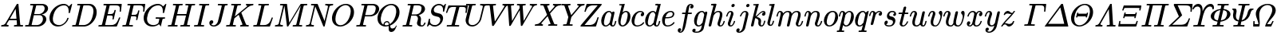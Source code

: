 SplineFontDB: 3.0
FontName: MJ_Mat-Regular
FullName: MJ_Mat-Regular
FamilyName: MJ_Mat
Weight: Regular
Copyright: Copyright (c) 2009-2010 Design Science, Inc.
Version: 3.0
ItalicAngle: 0
UnderlinePosition: -100
UnderlineWidth: 50
Ascent: 800
Descent: 200
InvalidEm: 0
sfntRevision: 0x00030000
LayerCount: 2
Layer: 0 0 "Back" 1
Layer: 1 0 "Fore" 0
XUID: [1021 555 1361428464 14930]
StyleMap: 0x0040
FSType: 0
OS2Version: 3
OS2_WeightWidthSlopeOnly: 0
OS2_UseTypoMetrics: 0
CreationTime: 1255375311
ModificationTime: 1520407554
PfmFamily: 81
TTFWeight: 400
TTFWidth: 5
LineGap: 0
VLineGap: 0
Panose: 0 0 0 0 0 0 0 0 0 0
OS2TypoAscent: 717
OS2TypoAOffset: 0
OS2TypoDescent: -218
OS2TypoDOffset: 0
OS2TypoLinegap: 0
OS2WinAscent: 717
OS2WinAOffset: 0
OS2WinDescent: 218
OS2WinDOffset: 0
HheadAscent: 717
HheadAOffset: 0
HheadDescent: -218
HheadDOffset: 0
OS2SubXSize: 650
OS2SubYSize: 700
OS2SubXOff: 0
OS2SubYOff: 140
OS2SupXSize: 650
OS2SupYSize: 700
OS2SupXOff: 0
OS2SupYOff: 480
OS2StrikeYSize: 49
OS2StrikeYPos: 258
OS2CapHeight: 680
OS2XHeight: 441
OS2Vendor: 'PfEd'
OS2CodePages: 2000008f.5e030000
OS2UnicodeRanges: 800000ef.1000eced.00000000.00000000
MarkAttachClasses: 1
DEI: 91125
LangName: 1033 "" "" "" "FontForge 2.0 : MJ_Mat-Regular" "" "Version 1.1" "" "" "" "" "" "" "" "Copyright (c) 2009-2010, Design Science, Inc. (<www.mathjax.org>),+AAoA-with Reserved Font Name MathJax_Math.+AAoACgAA-This Font Software is licensed under the SIL Open Font License, Version 1.1.+AAoA-This license available with a FAQ at:+AAoA-http://scripts.sil.org/OFL" "http://scripts.sil.org/OFL" "" "MJ_Mat" "Regular"
Encoding: UnicodeBmp
UnicodeInterp: none
NameList: AGL For New Fonts
DisplaySize: -48
AntiAlias: 1
FitToEm: 0
WinInfo: 38 38 12
BeginPrivate: 6
BlueValues 23 [-22 0 441 443 680 704]
OtherBlues 11 [-205 -204]
BlueScale 7 0.03963
BlueShift 1 0
StdHW 4 [50]
StdVW 4 [50]
EndPrivate
BeginChars: 65537 99

StartChar: .notdef
Encoding: 65536 -1 0
Width: 250
Flags: MW
HStem: 0 50<100 150 100 200> 483 50<100 150 100 100>
VStem: 50 50<50 50 50 483> 150 50<50 483 483 483>
LayerCount: 2
Fore
SplineSet
50 0 m 1
 50 533 l 1
 200 533 l 1
 200 0 l 1
 50 0 l 1
100 50 m 1
 150 50 l 1
 150 483 l 1
 100 483 l 1
 100 50 l 1
EndSplineSet
EndChar

StartChar: space
Encoding: 32 32 1
Width: 250
GlyphClass: 2
Flags: W
LayerCount: 2
EndChar

StartChar: A
Encoding: 65 65 2
Width: 750
GlyphClass: 2
Flags: MW
HStem: 0 46<42 62 48 50 254 258 449 455 689 710.5> 213 47<310 310 310 521 283 310> 696 20G<555 572 572 572>
LayerCount: 2
Fore
SplineSet
42 0 m 2
 39 3 35 6 35 11 c 0
 35 17 42 40 44 43 c 2
 48 46 l 1
 62 46 l 2
 110 48 142 64 164 96 c 0
 174 106 514 691 523 704 c 0
 530 716 532 716 555 716 c 2
 572 716 l 2
 574 713 578 710 578 706 c 0
 579 703 632 62 636 57 c 0
 640 48 677 46 701 46 c 0
 720 46 726 46 726 36 c 0
 726 34 725 30 723 22 c 0
 719 4 719 0 704 0 c 0
 666 0 626 2 578 2 c 0
 531 2 484 2 455 0 c 2
 443 0 l 1
 436 7 434 7 439 27 c 0
 442 37 443 40 445 43 c 2
 449 46 l 1
 469 46 l 2
 497 47 523 48 533 63 c 1
 521 213 l 1
 283 213 l 1
 249 155 l 2
 230 123 213 94 212 90 c 0
 209 84 208 79 208 75 c 0
 208 57 230 48 254 46 c 0
 268 46 273 44 273 36 c 0
 273 33 272 28 270 22 c 0
 266 4 265 0 251 0 c 0
 217 0 178 2 141 2 c 0
 104 2 70 2 50 0 c 2
 42 0 l 2
516 260 m 0
 516 276 491 561 490 562 c 0
 490 565 481 550 400 412 c 2
 310 260 l 1
 413 259 l 2
 469 259 516 259 516 260 c 0
EndSplineSet
EndChar

StartChar: B
Encoding: 66 66 3
Width: 759
GlyphClass: 2
Flags: MW
HStem: 0 46 336 38 637 46
VStem: 595 107<196.5 256.5 196.5 259> 649 107<532.5 564.5 532.5 566.5>
LayerCount: 2
Fore
SplineSet
288 628 m 0xf0
 288 637 261 636 231 637 c 0
 198 637 197 638 195 644 c 0
 193 647 193 647 196 662 c 0
 200 677 201 680 205 682 c 0
 206 683 264 683 335 683 c 0
 450 683 601 682 608 681 c 0
 655 674 690 658 716 633 c 0
 741 609 756 585 756 544 c 0xe8
 756 521 749 497 737 476 c 0
 707 422 635 375 565 360 c 1
 555 357 l 1
 641 345 702 294 702 219 c 0
 702 174 678 124 636 84 c 0
 587 37 521 7 453 1 c 0
 446 0 366 0 242 0 c 0
 49 0 42 0 39 2 c 0
 36 4 35 6 35 10 c 0
 35 13 35 17 37 24 c 0
 43 45 42 46 62 46 c 2
 68 46 l 2
 90 46 117 48 128 49 c 0
 138 51 143 54 147 61 c 0
 150 65 288 605 288 628 c 0xf0
649 544 m 0
 649 589 624 624 585 634 c 0
 578 636 577 636 493 637 c 0
 447 637 406 636 403 636 c 0
 392 635 388 633 385 629 c 0
 383 626 376 597 351 500 c 2
 320 374 l 1
 401 374 l 2
 477 374 482 374 494 376 c 0
 548 385 601 422 628 470 c 0
 642 495 649 520 649 544 c 0
595 229 m 0xf0
 595 289 559 329 512 336 c 0
 506 337 470 337 429 337 c 0
 374 337 311 337 310 336 c 0
 309 331 240 53 240 52 c 0
 240 47 241 47 333 46 c 0
 394 46 422 46 429 47 c 0
 510 56 595 127 595 229 c 0xf0
EndSplineSet
EndChar

StartChar: C
Encoding: 67 67 4
Width: 715
GlyphClass: 2
Flags: MW
HStem: -22 46<326 331> 659 45<492 497.5 468.5 555.5>
VStem: 50 106<181.5 290> 649 43 651 109
LayerCount: 2
Fore
SplineSet
651 481 m 0xe8
 651 591 601 659 510 659 c 0
 474 659 432 649 395 634 c 0
 325 604 266 550 226 479 c 0
 193 421 165 327 157 251 c 0
 156 243 156 232 156 222 c 0
 156 141 180 92 232 58 c 0
 263 36 302 24 350 24 c 0
 378 24 404 30 433 41 c 0
 511 73 582 153 606 240 c 0
 611 257 611 257 628 257 c 0
 644 257 649 256 649 249 c 0xf0
 649 247 648 243 647 239 c 0
 615 121 510 15 389 -13 c 0
 366 -19 343 -22 319 -22 c 0
 178 -22 81 69 57 187 c 0
 52 208 50 230 50 252 c 0
 50 328 76 411 125 485 c 0
 183 575 273 650 382 686 c 0
 415 696 447 704 490 704 c 0
 505 704 526 704 532 703 c 0
 573 696 606 679 633 653 c 0
 639 647 655 623 657 623 c 0
 659 623 664 627 684 649 c 0
 699 663 717 682 725 690 c 2
 740 705 l 1
 746 705 l 2
 753 705 760 703 760 698 c 0xe8
 760 693 755 673 728 561 c 0
 709 487 693 424 692 421 c 0
 690 414 689 413 669 413 c 2
 653 413 l 1
 647 419 645 417 649 437 c 0xf0
 650 447 651 465 651 481 c 0xe8
EndSplineSet
EndChar

StartChar: D
Encoding: 68 68 5
Width: 828
GlyphClass: 2
Flags: MW
HStem: 0 47 637 46
VStem: 703 100<450.5 497 412 519.5>
LayerCount: 2
Fore
SplineSet
287 628 m 0
 287 637 260 636 230 637 c 0
 197 637 196 638 193 644 c 0
 192 647 192 648 195 661 c 0
 199 675 200 680 204 682 c 0
 206 683 238 683 403 683 c 0
 618 682 603 683 630 676 c 0
 733 652 803 563 803 431 c 0
 803 393 800 369 791 333 c 0
 772 257 731 187 674 128 c 0
 607 59 529 17 444 3 c 2
 430 1 l 1
 236 0 l 1
 125 0 l 2
 28 0 37 1 35 6 c 0
 34 8 33 9 33 11 c 0
 33 13 34 17 36 25 c 0
 41 46 41 46 67 46 c 0
 89 46 116 48 127 49 c 0
 137 51 142 54 146 61 c 0
 149 65 287 605 287 628 c 0
703 469 m 0
 703 570 646 627 555 636 c 0
 549 636 514 637 479 637 c 0
 444 637 409 636 404 636 c 0
 394 635 389 632 386 627 c 0
 384 622 242 56 242 52 c 0
 242 47 244 47 330 47 c 0
 402 47 411 47 421 48 c 0
 484 58 538 85 581 128 c 0
 629 176 657 234 683 339 c 0
 697 394 703 432 703 469 c 0
EndSplineSet
EndChar

StartChar: E
Encoding: 69 69 6
Width: 738
GlyphClass: 2
Flags: MW
HStem: 0 46<334 395> 330 46<312 381> 440 21G<705 717 705 705> 634 46<203 228 197 757 485 536.5>
VStem: 698 66
LayerCount: 2
Fore
SplineSet
698 450 m 0
 698 470 704 512 704 528 c 0
 704 585 688 615 638 627 c 0
 610 633 588 634 485 634 c 0
 410 633 401 633 396 632 c 0
 391 630 388 627 386 622 c 0
 384 618 324 379 324 377 c 2
 324 377 347 376 372 376 c 2
 381 376 l 2
 456 376 496 377 519 429 c 0
 524 439 529 455 534 472 c 0
 538 490 534 493 557 493 c 0
 574 493 572 490 577 483 c 1
 544 351 l 2
 512 222 511 218 508 216 c 0
 505 213 505 213 492 213 c 0
 480 213 479 213 476 216 c 0
 471 219 471 223 475 240 c 0
 481 262 482 273 482 285 c 0
 482 306 477 316 462 322 c 0
 446 329 429 330 364 330 c 2
 312 330 l 1
 305 304 243 55 243 52 c 0
 243 47 244 47 334 46 c 0
 456 46 478 47 518 61 c 0
 584 82 620 127 670 248 c 0
 680 270 680 270 683 272 c 0
 687 274 708 274 712 272 c 0
 715 270 718 264 718 261 c 2
 718 261 613 7 608 2 c 0
 605 0 596 0 322 0 c 0
 12 0 36 0 33 6 c 0
 32 8 31 9 31 11 c 0
 31 13 32 17 34 25 c 0
 39 46 39 46 65 46 c 0
 88 46 114 48 125 49 c 0
 135 51 140 54 144 61 c 0
 147 68 285 616 285 622 c 0
 285 626 284 629 281 629 c 0
 276 631 255 633 228 634 c 2
 197 634 l 1
 190 641 188 641 193 659 c 0
 197 675 196 676 203 680 c 1
 757 680 l 2
 760 677 764 674 764 669 c 0
 764 662 738 450 737 447 c 0
 735 441 731 440 717 440 c 2
 705 440 l 1
 700 444 698 444 698 450 c 0
EndSplineSet
EndChar

StartChar: F
Encoding: 70 70 7
Width: 643
GlyphClass: 2
Flags: MW
HStem: 0 46<336 353 336 336> 317 46<320 364 309 375> 440 21G<690 702 690 690> 634 46<203 228 197 742 480 536>
VStem: 466 36 683 39 683 66
LayerCount: 2
Fore
SplineSet
185 2 m 0xfc
 132 2 90 1 48 1 c 0
 36 1 35 2 33 6 c 0
 32 8 31 9 31 11 c 0
 31 13 32 17 34 25 c 0
 39 46 39 46 65 46 c 0
 88 46 114 48 125 49 c 0
 135 51 140 54 144 61 c 0
 147 68 285 616 285 622 c 0
 285 626 284 629 281 629 c 0
 276 631 255 633 228 634 c 2
 197 634 l 1
 190 641 188 641 193 659 c 0
 197 675 196 676 203 680 c 1
 742 680 l 2
 745 677 749 674 749 669 c 0xfa
 749 662 723 450 722 447 c 0
 720 441 716 440 702 440 c 2
 690 440 l 1
 685 444 683 444 683 450 c 0
 683 454 684 460 685 472 c 0
 688 494 689 513 689 530 c 0
 689 583 675 608 643 621 c 0
 614 633 592 634 480 634 c 0
 410 633 401 633 396 632 c 0
 391 630 388 628 386 623 c 0
 385 622 370 563 352 492 c 2
 320 363 l 1
 375 363 l 2
 421 364 432 364 441 365 c 0
 464 369 478 375 489 386 c 0
 505 400 514 420 524 458 c 0
 529 477 525 480 548 480 c 2
 560 480 l 2
 563 478 567 474 567 470 c 0
 567 466 504 212 502 207 c 0
 500 201 496 200 482 200 c 2
 470 200 l 1
 462 206 461 207 466 226 c 0
 471 246 473 262 473 274 c 0
 473 297 466 306 448 311 c 0
 433 316 425 317 364 317 c 2
 309 317 l 1
 277 190 l 2
 259 120 245 62 245 60 c 0
 245 56 247 53 251 52 c 0
 259 48 293 46 334 46 c 2
 359 46 l 1
 366 39 368 40 363 19 c 0
 358 3 359 6 353 0 c 1
 336 0 l 2
 295 2 239 2 185 2 c 0xfc
EndSplineSet
EndChar

StartChar: G
Encoding: 71 71 8
Width: 786
GlyphClass: 2
Flags: MW
HStem: -22 46<347 353 353 361.5> -1 21G<580 585.5> 227 46<437 454 437 468 431 454> 659 45<492 497.5 468.5 555.5>
VStem: 50 106<199 228.5 199 290> 649 43 651 109
LayerCount: 2
Fore
SplineSet
322 -22 m 0xba
 168 -22 50 82 50 252 c 0
 50 328 76 411 125 485 c 0
 183 575 273 650 382 686 c 0
 415 696 447 704 490 704 c 0
 505 704 526 704 532 703 c 0
 573 696 606 679 633 653 c 0
 639 647 655 623 657 623 c 0
 659 623 664 627 684 649 c 0
 699 663 717 682 725 690 c 2
 740 705 l 1
 746 705 l 2
 753 705 760 703 760 698 c 0xba
 760 693 755 673 728 561 c 0
 709 487 693 424 692 421 c 0
 690 414 689 413 669 413 c 2
 653 413 l 1
 647 419 645 417 649 437 c 0xbc
 650 447 651 465 651 481 c 0
 651 591 601 659 510 659 c 0
 474 659 432 649 395 634 c 0
 259 576 181 437 158 260 c 0
 157 251 156 236 156 221 c 0
 156 177 163 149 176 122 c 0
 206 64 263 29 347 24 c 1
 353 24 l 2xba
 424 24 491 57 514 106 c 0
 517 115 541 207 541 214 c 0
 541 224 530 226 468 227 c 2
 431 227 l 1
 424 234 422 232 427 254 c 0
 431 268 431 267 437 273 c 1
 454 273 l 2
 494 271 546 271 594 271 c 0
 642 271 674 272 707 272 c 0
 718 272 721 270 721 264 c 0
 721 261 720 255 719 249 c 0
 714 231 718 227 694 227 c 0
 678 227 660 225 653 224 c 0
 648 222 644 219 642 213 c 0
 641 212 629 164 614 108 c 0
 594 28 590 -1 581 -1 c 0x7a
 579 -1 577 0 575 2 c 0
 563 9 537 39 530 52 c 0
 530 53 526 50 522 47 c 0
 478 6 401 -22 322 -22 c 0xba
EndSplineSet
EndChar

StartChar: H
Encoding: 72 72 9
Width: 831
GlyphClass: 2
Flags: MW
HStem: 0 46<312 327 312 312 701 716 701 701> 332 46<312 614> 637 45<455 489 600 617>
LayerCount: 2
Fore
SplineSet
871 682 m 0
 886 682 888 680 888 672 c 0
 888 670 888 666 886 658 c 0
 882 643 880 640 876 638 c 0
 875 638 860 637 844 637 c 0
 797 636 785 637 776 623 c 0
 771 615 634 61 634 58 c 0
 634 54 635 51 638 51 c 0
 643 49 664 47 692 46 c 2
 723 46 l 1
 729 38 731 40 726 19 c 0
 722 5 722 6 716 0 c 1
 701 0 l 2
 664 2 615 2 567 2 c 0
 519 2 478 1 437 1 c 0
 424 1 420 3 420 9 c 0
 420 12 422 17 423 24 c 0
 429 45 428 46 448 46 c 2
 454 46 l 2
 477 46 503 48 514 49 c 0
 524 51 529 54 533 61 c 0
 537 69 602 328 602 331 c 0
 602 332 554 332 457 332 c 2
 312 332 l 1
 279 197 l 2
 260 122 245 60 245 58 c 0
 245 54 246 52 248 51 c 0
 252 49 273 47 303 46 c 2
 334 46 l 1
 340 38 342 40 337 19 c 0
 333 5 333 6 327 0 c 1
 312 0 l 2
 275 2 226 2 178 2 c 0
 130 2 89 1 48 1 c 0
 35 1 31 2 31 10 c 0
 31 12 32 16 34 24 c 0
 40 45 39 46 59 46 c 2
 65 46 l 2
 87 46 114 48 125 49 c 0
 135 51 140 54 144 61 c 0
 147 65 285 605 285 628 c 0
 285 637 258 636 228 637 c 0
 195 637 194 638 192 644 c 0
 190 647 190 647 193 662 c 0
 197 677 198 679 202 682 c 0
 204 683 208 683 219 683 c 0
 260 681 308 681 355 681 c 0
 402 681 443 682 483 682 c 0
 495 682 496 681 498 676 c 0
 500 673 500 673 497 658 c 0
 493 643 491 640 487 638 c 0
 486 638 471 637 455 637 c 0
 408 636 396 637 387 623 c 0
 385 620 382 610 355 500 c 0
 338 435 325 381 324 380 c 0
 324 378 331 378 469 378 c 2
 614 378 l 1
 615 381 l 2
 615 383 629 438 646 504 c 0
 667 590 674 618 674 627 c 0
 674 638 647 636 617 637 c 0
 583 637 581 637 581 647 c 0
 581 655 585 674 587 677 c 0
 589 681 590 682 604 682 c 0
 644 682 680 680 740 680 c 0
 799 680 834 682 871 682 c 0
EndSplineSet
EndChar

StartChar: I
Encoding: 73 73 10
Width: 440
GlyphClass: 2
Flags: MW
HStem: 0 46<316 332 316 316> 637 46<206 213 206 213 193 213>
LayerCount: 2
Fore
SplineSet
43 1 m 0
 30 1 26 2 26 10 c 0
 26 12 27 16 29 24 c 0
 35 45 33 46 54 46 c 2
 60 46 l 2
 92 46 121 46 136 53 c 0
 146 59 140 38 216 344 c 0
 270 560 286 624 286 626 c 0
 285 628 284 630 284 631 c 0
 279 634 249 637 213 637 c 2
 193 637 l 1
 185 643 184 645 189 662 c 0
 192 676 193 678 196 681 c 0
 199 683 199 683 213 683 c 0
 249 682 307 681 359 681 c 2
 414 681 l 2
 446 681 478 681 487 683 c 2
 497 683 l 2
 500 680 504 677 504 672 c 0
 504 669 503 665 501 658 c 0
 498 644 497 642 494 639 c 0
 491 637 491 637 471 637 c 0
 447 637 418 635 407 634 c 0
 397 632 393 630 388 624 c 0
 381 615 245 59 245 59 c 2
 245 54 247 51 252 50 c 0
 260 48 276 47 307 46 c 2
 339 46 l 1
 345 38 347 40 342 19 c 0
 338 5 338 6 332 0 c 1
 316 0 l 2
 279 2 229 2 179 2 c 0
 130 2 85 1 43 1 c 0
EndSplineSet
EndChar

StartChar: J
Encoding: 74 74 11
Width: 555
GlyphClass: 2
Flags: MW
HStem: -22 37<182.5 222.5 182.5 249.5> 637 46<335 352 335 354 329 352>
VStem: 57 125<55.5 130>
LayerCount: 2
Fore
SplineSet
447 625 m 0
 447 637 398 637 354 637 c 2
 329 637 l 1
 321 643 320 644 325 664 c 0
 329 678 329 677 335 683 c 1
 352 683 l 2
 393 681 448 681 498 681 c 0
 548 681 584 682 619 682 c 0
 629 682 630 681 631 677 c 0
 632 675 633 674 633 672 c 0
 633 670 632 666 630 658 c 0
 625 637 624 637 604 637 c 2
 595 637 l 2
 572 637 551 636 545 623 c 0
 544 620 516 510 483 376 c 0
 449 243 421 131 419 127 c 0
 393 50 304 -22 195 -22 c 0
 114 -22 57 23 57 88 c 0
 57 132 84 174 132 174 c 0
 159 174 179 158 182 130 c 0
 182 90 156 63 123 56 c 0
 113 53 113 54 122 44 c 0
 138 26 168 15 197 15 c 0
 248 15 303 67 324 130 c 0
 329 144 447 615 447 625 c 0
EndSplineSet
EndChar

StartChar: K
Encoding: 75 75 12
Width: 849
GlyphClass: 2
Flags: MW
HStem: 0 46<303 323.5 720 731 720 720> 637 45<463 466.5>
LayerCount: 2
Fore
SplineSet
285 628 m 0
 285 637 258 636 228 637 c 0
 195 637 194 638 191 644 c 0
 190 647 190 648 193 661 c 0
 197 675 198 679 202 682 c 0
 204 683 207 683 219 683 c 0
 260 681 308 681 355 681 c 0
 402 681 443 682 483 682 c 0
 496 682 500 680 500 674 c 0
 500 671 499 666 497 660 c 0
 493 644 492 640 488 639 c 0
 486 638 477 637 456 637 c 0
 408 636 396 637 387 623 c 0
 382 616 306 305 306 305 c 2
 307 305 672 591 678 597 c 0
 688 607 692 614 692 620 c 0
 692 631 681 636 667 637 c 0
 658 637 651 641 651 648 c 0
 651 651 657 674 659 677 c 0
 661 681 663 682 676 682 c 0
 711 682 746 680 791 680 c 0
 824 680 855 681 865 682 c 0
 883 683 889 683 889 672 c 0
 889 667 883 644 881 642 c 0
 879 638 876 637 862 637 c 0
 814 634 767 617 726 586 c 0
 720 582 715 579 714 578 c 0
 711 577 510 419 509 418 c 0
 509 417 542 339 581 244 c 0
 659 60 656 64 666 57 c 0
 676 50 689 47 717 46 c 2
 738 46 l 1
 744 38 746 40 741 19 c 0
 737 5 737 6 731 0 c 1
 720 0 l 2
 693 2 661 3 625 3 c 0
 593 3 506 3 488 0 c 2
 478 0 l 1
 471 7 469 7 474 27 c 0
 477 38 478 40 481 43 c 0
 484 46 484 46 494 46 c 0
 526 46 544 55 544 71 c 0
 544 77 530 109 485 216 c 2
 427 354 l 2
 426 354 396 330 359 301 c 2
 291 248 l 1
 268 155 l 2
 255 103 245 60 245 58 c 0
 245 54 246 52 248 51 c 0
 252 49 273 47 303 46 c 2
 334 46 l 2
 336 43 340 40 340 35 c 0
 340 29 335 9 333 5 c 0
 330 2 330 0 317 0 c 0
 277 0 241 2 180 2 c 0
 121 2 86 1 49 1 c 0
 36 1 35 2 33 6 c 0
 32 8 31 9 31 11 c 0
 31 13 32 17 34 25 c 0
 39 46 39 46 65 46 c 0
 87 46 114 48 125 49 c 0
 135 51 140 54 144 61 c 0
 147 65 285 605 285 628 c 0
EndSplineSet
EndChar

StartChar: L
Encoding: 76 76 13
Width: 681
GlyphClass: 2
Flags: MW
HStem: 0 46<311 355.5> 637 46<211.5 217 206.5 228 506 513>
VStem: 611 36
LayerCount: 2
Fore
SplineSet
285 628 m 0
 285 637 258 636 228 637 c 0
 195 637 194 638 192 644 c 0
 190 647 190 647 193 662 c 0
 199 683 196 683 217 683 c 0
 253 681 298 680 344 680 c 0
 371 680 397 681 422 681 c 0
 462 682 500 682 506 683 c 2
 518 683 l 1
 525 676 527 676 522 656 c 0
 518 643 518 642 513 637 c 1
 475 637 l 2
 421 636 403 634 394 628 c 0
 384 622 391 645 313 336 c 0
 275 181 243 53 243 52 c 0
 243 47 246 47 311 46 c 0
 400 46 433 46 487 78 c 0
 545 111 572 168 600 242 c 0
 606 259 610 268 611 270 c 0
 614 272 614 273 628 273 c 2
 641 273 l 2
 643 270 647 267 647 262 c 0
 647 257 566 36 557 9 c 0
 555 5 554 3 552 2 c 0
 549 0 543 0 294 0 c 0
 47 0 39 0 36 2 c 0
 33 4 32 6 32 10 c 0
 32 13 32 17 34 24 c 0
 40 45 39 46 59 46 c 2
 65 46 l 2
 87 46 114 48 125 49 c 0
 135 51 140 54 144 61 c 0
 147 65 285 605 285 628 c 0
EndSplineSet
EndChar

StartChar: M
Encoding: 77 77 14
Width: 970
GlyphClass: 2
Flags: MW
HStem: 0 46<272 275 855 875> 637 46<214.5 360>
LayerCount: 2
Fore
SplineSet
267 0 m 0
 235 0 206 2 157 2 c 0
 121 2 85 2 68 1 c 0
 47 0 44 0 41 2 c 0
 38 3 35 8 35 11 c 0
 35 14 41 37 43 40 c 0
 45 45 48 46 65 46 c 0
 106 48 141 58 154 86 c 0
 158 93 289 611 289 629 c 0
 289 634 287 632 284 633 c 0
 276 635 262 636 232 637 c 0
 197 637 195 637 195 648 c 0
 195 658 201 678 205 681 c 0
 208 683 212 683 307 683 c 0
 413 683 410 683 414 678 c 0
 415 675 423 614 451 396 c 2
 487 117 l 2
 487 116 566 241 662 394 c 0
 758 547 838 674 839 675 c 0
 840 677 844 679 846 681 c 2
 852 683 l 1
 948 683 l 2
 1041 683 1044 683 1047 681 c 0
 1050 679 1051 677 1051 673 c 0
 1051 667 1045 647 1045 643 c 0
 1042 638 1041 637 1008 637 c 0
 960 636 948 637 939 623 c 0
 934 615 797 62 797 59 c 0
 797 54 798 52 800 51 c 0
 804 49 825 47 855 46 c 2
 886 46 l 2
 888 43 892 40 892 35 c 0
 892 29 887 9 885 5 c 0
 882 2 881 0 869 0 c 0
 830 0 795 2 736 2 c 0
 679 2 645 1 609 1 c 0
 597 1 595 2 593 6 c 0
 590 10 591 11 594 25 c 0
 599 46 599 46 625 46 c 0
 648 46 674 48 685 49 c 0
 695 51 700 54 704 61 c 0
 709 70 848 630 848 631 c 2
 654 322 l 2
 547 152 458 11 457 9 c 0
 451 3 446 0 433 0 c 0
 421 0 417 2 415 7 c 0
 414 9 398 129 374 317 c 2
 335 624 l 1
 267 354 l 2
 204 104 200 84 200 79 c 0
 205 51 238 46 272 46 c 2
 282 46 l 1
 290 40 291 38 286 19 c 0
 282 4 283 0 267 0 c 0
EndSplineSet
EndChar

StartChar: N
Encoding: 78 78 15
Width: 803
GlyphClass: 2
Flags: MW
HStem: 0 46<268 272> 637 46<214.5 351.5 650 659>
LayerCount: 2
Fore
SplineSet
46 1 m 0
 35 1 31 2 31 10 c 0
 31 14 38 39 39 40 c 0
 41 45 44 46 62 46 c 0
 109 48 137 61 150 85 c 0
 153 90 165 137 221 362 c 2
 289 634 l 2
 287 635 263 636 234 637 c 0
 195 637 194 637 192 644 c 0
 190 647 190 647 193 662 c 0
 197 677 198 680 202 682 c 0
 204 683 225 683 299 683 c 0
 404 683 398 683 401 677 c 0
 401 676 613 180 616 168 c 1
 670 381 l 2
 714 556 723 594 723 606 c 0
 723 631 686 635 659 637 c 0
 641 637 638 638 636 644 c 0
 634 647 634 647 637 660 c 0
 642 679 640 683 653 683 c 0
 686 683 717 680 767 680 c 0
 814 680 843 682 873 682 c 0
 884 682 888 680 888 672 c 0
 888 667 882 644 880 642 c 0
 878 638 875 637 858 637 c 0
 816 635 783 625 769 597 c 0
 767 591 620 7 620 7 c 2
 618 1 614 0 599 0 c 0
 586 0 585 0 582 2 c 0
 580 4 555 62 453 305 c 2
 326 604 l 1
 261 344 l 2
 199 100 196 85 196 79 c 0
 201 51 233 46 268 46 c 2
 278 46 l 1
 286 40 287 39 282 19 c 0
 278 5 278 6 272 0 c 1
 259 0 l 2
 228 2 190 2 151 2 c 0
 113 2 79 1 46 1 c 0
EndSplineSet
EndChar

StartChar: O
Encoding: 79 79 16
Width: 763
GlyphClass: 2
Flags: MW
HStem: -22 41<305.5 336.5 305.5 345.5> 665 39<470 476 476 481.5>
VStem: 50 107<198.5 253> 637 103<453 509 392 527>
LayerCount: 2
Fore
SplineSet
459 704 m 1
 476 704 l 2
 493 704 514 704 524 703 c 0
 653 685 740 583 740 435 c 0
 740 349 709 257 653 179 c 0
 616 126 567 79 515 46 c 0
 458 9 387 -22 304 -22 c 0
 235 -22 172 2 126 46 c 0
 77 94 50 153 50 244 c 0
 50 262 50 279 51 289 c 0
 63 379 104 467 167 541 c 0
 180 556 212 588 227 601 c 0
 299 661 379 697 459 704 c 1
637 476 m 0
 637 578 587 646 507 662 c 0
 498 664 487 665 476 665 c 0
 464 665 451 664 439 661 c 0
 401 654 358 634 322 605 c 0
 308 594 280 565 267 550 c 0
 209 476 157 341 157 216 c 0
 157 121 196 50 265 27 c 0
 281 22 297 19 314 19 c 0
 359 19 403 37 434 57 c 0
 512 108 572 196 608 313 c 0
 627 375 637 430 637 476 c 0
EndSplineSet
EndChar

StartChar: P
Encoding: 80 80 17
Width: 642
GlyphClass: 2
Flags: MW
HStem: 0 46<305 325.5> 301 41<356 395 356 402> 637 46
VStem: 645 106<524 581.5>
LayerCount: 2
Fore
SplineSet
287 628 m 0
 287 637 260 636 230 637 c 0
 195 637 193 637 193 648 c 0
 193 658 199 678 203 681 c 0
 206 683 210 683 397 683 c 0
 585 682 587 682 600 680 c 0
 675 667 734 626 750 556 c 0
 751 550 751 540 751 530 c 0
 751 518 751 505 749 497 c 0
 741 458 720 423 685 389 c 0
 639 344 579 315 507 303 c 0
 498 302 484 302 402 301 c 2
 307 301 l 1
 277 182 l 2
 260 116 247 61 247 59 c 0
 247 54 248 52 250 51 c 0
 254 49 275 47 305 46 c 2
 336 46 l 2
 338 43 342 40 342 35 c 0
 342 29 337 9 335 5 c 0
 332 2 332 0 319 0 c 0
 279 0 243 2 182 2 c 0
 123 2 88 1 51 1 c 0
 38 1 37 2 35 6 c 0
 34 8 33 9 33 11 c 0
 33 13 34 17 36 25 c 0
 41 46 41 46 67 46 c 0
 89 46 116 48 127 49 c 0
 137 51 142 54 146 61 c 0
 149 65 287 605 287 628 c 0
645 554 m 0
 645 609 608 626 560 635 c 0
 551 636 540 636 480 637 c 0
 442 637 408 636 404 636 c 0
 394 635 389 632 386 627 c 0
 381 612 316 346 314 344 c 0
 314 342 317 342 395 342 c 0
 464 343 477 343 487 344 c 0
 532 351 566 367 590 392 c 0
 611 413 622 438 635 489 c 0
 643 522 645 534 645 554 c 0
EndSplineSet
EndChar

StartChar: Q
Encoding: 81 81 18
Width: 791
GlyphClass: 2
Flags: MW
HStem: -194 112<448.5 542.5> -22 40<300.5 316.5> 118 37<335 338.5> 665 39<461.5 476 476 484.5 459 496.5>
VStem: 50 103<198.5 223.5 179 253> 236 38<41 46 45 67.5 41 77> 402 42<-11 8 -7 8> 636 104<460 508.5>
LayerCount: 2
Fore
SplineSet
399 -80 m 0
 399 -59 402 -27 402 -11 c 2
 402 -7 l 1
 387 -11 l 2
 358 -18 330 -22 303 -22 c 0
 234 -22 173 1 126 46 c 0
 77 94 50 153 50 244 c 0
 50 262 50 279 51 289 c 0
 63 379 104 467 167 541 c 0
 180 556 212 588 227 601 c 0
 299 661 379 697 459 704 c 1
 476 704 l 2
 493 704 514 704 524 703 c 0
 653 685 740 583 740 435 c 0
 740 248 603 81 461 16 c 2
 444 8 l 1
 444 3 l 2
 445 1 446 -6 448 -13 c 0
 459 -63 473 -82 516 -82 c 0
 569 -82 613 -44 625 -3 c 0
 629 7 632 11 638 11 c 0
 643 11 648 7 649 2 c 0
 649 -2 648 -7 642 -27 c 0
 620 -92 583 -157 531 -183 c 0
 515 -190 498 -194 481 -194 c 0
 416 -194 399 -147 399 -80 c 0
347 155 m 0
 395 155 428 119 435 55 c 1
 448 64 l 2
 553 136 615 270 635 425 c 0
 636 435 636 452 636 468 c 0
 636 549 613 602 568 635 c 0
 543 654 516 665 477 665 c 0
 446 665 413 657 379 640 c 0
 256 580 174 425 154 257 c 0
 153 246 153 231 153 216 c 0
 153 142 170 95 207 59 c 0
 216 51 234 38 236 38 c 0
 238 38 236 44 236 46 c 0
 236 108 296 155 347 155 c 0
314 18 m 0
 343 18 379 27 404 39 c 1
 403 49 l 2
 400 88 389 107 366 115 c 0
 360 116 355 117 347 117 c 0
 342 117 340 118 337 118 c 0
 333 118 330 117 324 115 c 0
 299 107 274 83 274 52 c 0
 274 30 287 18 314 18 c 0
EndSplineSet
EndChar

StartChar: R
Encoding: 82 82 19
Width: 759
GlyphClass: 2
Flags: MW
HStem: -21 37<622.5 641> 0 46<311 326 311 311> 323 37<363.5 378> 637 46
VStem: 487 115<82 90.5 59 99.5> 517 95<228.5 246 220.5 258> 630 109<534.5 545 524 565> 712 43
LayerCount: 2
Fore
SplineSet
287 628 m 0x74
 287 637 260 636 230 637 c 0
 197 637 196 638 194 644 c 0
 192 647 192 647 195 662 c 0
 199 677 200 680 204 682 c 0
 206 683 240 683 378 683 c 0
 546 682 550 682 564 680 c 0
 625 671 670 651 702 618 c 0
 726 592 739 561 739 529 c 0
 739 519 737 509 735 499 c 0
 720 441 667 390 588 355 c 0
 575 350 542 338 538 338 c 0
 537 338 540 336 545 333 c 0
 587 309 612 269 612 223 c 0x76
 612 218 610 190 607 159 c 0
 602 111 602 101 602 80 c 0
 602 38 605 16 640 16 c 0
 647 16 654 16 658 18 c 0
 681 27 702 53 712 85 c 0
 718 104 719 105 735 105 c 0
 750 105 755 102 755 93 c 0
 755 84 742 54 731 36 c 0
 712 8 687 -12 661 -19 c 0
 653 -21 650 -21 632 -21 c 0
 565 -21 517 1 497 42 c 0
 490 55 488 64 487 82 c 0xb9
 487 117 490 119 502 166 c 0
 512 204 517 218 517 239 c 0
 517 277 499 299 474 313 c 0
 454 323 456 322 378 323 c 2
 309 323 l 1
 277 193 l 2
 259 121 244 60 244 59 c 0
 244 54 245 52 247 51 c 0
 251 49 272 47 302 46 c 2
 333 46 l 1
 339 38 341 40 336 19 c 0
 332 5 332 6 326 0 c 1
 311 0 l 2
 275 2 228 2 180 2 c 0
 133 2 91 1 50 1 c 0
 37 1 33 2 33 10 c 0
 33 12 34 16 36 24 c 0
 42 45 41 46 61 46 c 2
 67 46 l 2
 89 46 116 48 127 49 c 0
 137 51 142 54 146 61 c 0
 149 65 287 605 287 628 c 0x74
614 602 m 0
 583 634 536 637 462 637 c 0
 435 637 409 636 404 636 c 0
 394 635 389 632 386 627 c 0
 384 623 319 364 319 361 c 0
 319 360 339 360 388 360 c 0
 462 361 466 361 492 367 c 0
 534 374 570 396 592 426 c 0
 614 457 630 515 630 554 c 0
 630 576 625 590 614 602 c 0
EndSplineSet
EndChar

StartChar: S
Encoding: 83 83 20
Width: 613
GlyphClass: 2
Flags: MW
HStem: -22 46<263 305> 662 42<407 418 418 454.5 407 463>
VStem: 52 90 110 37 176 87<489 496> 466 88<191.5 268.5>
LayerCount: 2
Fore
SplineSet
553 520 m 0xec
 553 609 507 662 419 662 c 0
 350 662 263 597 263 510 c 0
 263 468 286 437 319 427 c 0
 324 424 450 392 456 390 c 0
 466 387 485 376 494 370 c 0
 533 342 554 295 554 242 c 0
 554 224 551 205 546 186 c 0
 542 166 536 150 526 131 c 0
 488 55 422 -1 332 -20 c 0
 326 -21 312 -22 298 -22 c 0
 228 -22 179 -2 144 33 c 2
 134 44 l 1
 106 13 l 2
 91 -4 77 -19 75 -20 c 0
 72 -22 70 -22 65 -22 c 0
 58 -22 52 -19 52 -14 c 0xec
 52 -11 108 213 110 221 c 0
 112 226 115 227 130 227 c 2
 143 227 l 1
 149 221 151 223 147 204 c 0xdc
 143 184 142 172 142 153 c 0
 147 64 212 24 308 24 c 0
 317 24 325 25 332 26 c 0
 394 40 450 98 464 166 c 0
 466 174 466 186 466 197 c 0
 466 243 445 270 414 284 c 0
 408 285 278 319 273 322 c 0
 216 339 176 391 176 462 c 0
 176 530 221 610 273 648 c 0
 305 676 348 696 396 703 c 0
 400 704 406 704 407 704 c 2
 418 704 l 2
 491 704 536 683 564 640 c 0
 566 640 611 692 623 704 c 0
 625 704 628 705 632 705 c 0
 639 705 645 705 645 698 c 0
 645 690 590 464 585 459 c 0
 582 456 582 456 569 456 c 0
 554 456 549 457 549 465 c 0
 549 467 549 471 550 475 c 0
 550 485 553 507 553 520 c 0xec
EndSplineSet
EndChar

StartChar: T
Encoding: 84 84 21
Width: 584
GlyphClass: 2
Flags: MW
HStem: 0 46<55 64 49 83 387 409> 630 47<250 279 279 310>
VStem: 21 46 629 39<443 446> 641 63
LayerCount: 2
Fore
SplineSet
415 0 m 0xe8
 359 0 295 2 228 2 c 0
 162 2 99 2 64 0 c 2
 49 0 l 1
 42 7 40 7 45 27 c 0
 49 41 49 40 55 46 c 1
 83 46 l 2
 112 46 150 47 164 49 c 0
 178 50 184 52 189 55 c 0
 200 62 192 36 269 344 c 0
 308 497 339 623 339 625 c 0
 339 629 338 630 310 630 c 2
 279 630 l 2
 221 630 212 630 191 624 c 0
 164 618 140 605 126 589 c 0
 107 568 88 528 67 467 c 0
 58 438 58 437 43 437 c 2
 40 437 l 2
 27 437 27 437 24 440 c 0
 22 442 21 442 21 445 c 0
 21 452 28 472 51 541 c 0
 67 591 84 640 88 651 c 0
 94 671 95 671 101 677 c 1
 569 677 l 2
 717 677 701 676 703 671 c 0
 703 670 704 669 704 667 c 0xe8
 704 659 669 445 668 444 c 0
 668 442 666 440 664 439 c 0
 662 437 660 437 649 437 c 0
 632 437 635 439 629 445 c 0xf0
 629 447 630 459 632 472 c 0
 638 508 641 532 641 551 c 0
 641 628 598 629 515 631 c 0
 453 631 445 630 439 622 c 0
 438 621 298 66 298 60 c 0
 298 55 304 52 311 51 c 0
 323 48 344 47 386 46 c 0
 432 46 432 46 435 39 c 0
 436 36 436 35 433 22 c 0
 429 6 428 4 424 1 c 0
 422 1 421 0 415 0 c 0xe8
EndSplineSet
EndChar

StartChar: U
Encoding: 85 85 22
Width: 683
GlyphClass: 2
Flags: MW
HStem: -22 46<232 327 232 332> 637 46<92.5 98 92.5 107 526 535>
VStem: 60 92<103 174.5>
LayerCount: 2
Fore
SplineSet
152 140 m 0
 152 66 195 24 269 24 c 0
 385 24 470 113 501 205 c 1
 552 406 l 2
 590 561 599 595 599 606 c 0
 599 631 562 635 535 637 c 0
 517 637 514 638 512 644 c 0
 510 647 510 647 513 660 c 0
 518 679 516 683 529 683 c 0
 563 683 595 680 645 680 c 0
 693 680 722 682 752 682 c 0
 763 682 767 680 767 672 c 0
 767 667 761 644 759 642 c 0
 757 638 754 637 737 637 c 0
 695 635 662 625 648 597 c 0
 646 592 634 545 598 404 c 0
 573 302 550 212 548 205 c 0
 512 97 401 -22 263 -22 c 0
 155 -22 75 46 61 144 c 0
 60 150 60 158 60 167 c 0
 60 182 61 199 62 208 c 0
 67 233 164 609 164 628 c 0
 164 637 136 636 107 637 c 0
 74 637 73 638 71 644 c 0
 69 647 69 647 72 662 c 0
 76 677 77 679 81 682 c 0
 83 683 87 683 98 683 c 0
 139 681 187 681 234 681 c 0
 281 681 322 682 362 682 c 0
 374 682 375 681 377 676 c 0
 379 673 379 673 376 658 c 0
 372 643 370 640 366 638 c 0
 365 638 350 637 334 637 c 0
 287 636 275 637 266 623 c 0
 264 620 159 213 154 169 c 0
 153 162 152 151 152 140 c 0
EndSplineSet
EndChar

StartChar: V
Encoding: 86 86 23
Width: 583
GlyphClass: 2
Flags: MW
HStem: 637 46<59 76 65 76 65 76 65 87 320 325 551 555>
LayerCount: 2
Fore
SplineSet
59 637 m 2
 56 640 52 643 52 648 c 0
 52 659 61 679 65 683 c 1
 76 683 l 2
 104 681 142 680 181 680 c 0
 216 680 299 680 320 683 c 2
 330 683 l 1
 337 676 339 676 334 656 c 0
 330 643 330 642 325 637 c 1
 304 637 l 2
 293 636 279 635 274 635 c 0
 256 632 244 626 242 620 c 0
 242 618 300 119 301 118 c 0
 302 117 591 585 595 594 c 0
 598 600 600 605 600 609 c 0
 600 627 575 635 555 637 c 0
 541 637 536 639 536 647 c 0
 536 650 537 655 539 661 c 0
 543 679 544 683 558 683 c 0
 592 683 632 681 668 681 c 0
 704 681 737 681 755 683 c 2
 762 683 l 2
 765 680 769 677 769 672 c 0
 769 666 762 643 760 640 c 0
 757 637 756 637 743 637 c 0
 705 635 679 625 657 605 c 0
 653 601 648 595 645 592 c 0
 643 588 640 584 638 582 c 2
 638 582 270 -15 264 -18 c 2
 259 -21 l 1
 241 -22 l 2
 225 -22 223 -22 220 -20 c 0
 218 -19 216 -17 216 -15 c 0
 215 -13 200 105 177 305 c 0
 146 567 140 622 138 626 c 0
 133 636 110 637 87 637 c 2
 76 637 l 1
 59 637 l 2
EndSplineSet
EndChar

StartChar: W
Encoding: 87 87 24
Width: 944
GlyphClass: 2
Flags: MW
HStem: 637 46<58 76 64 76 64 82 313 318>
LayerCount: 2
Fore
SplineSet
58 637 m 2
 55 640 51 642 51 648 c 0
 51 660 60 679 64 683 c 1
 76 683 l 2
 104 681 139 680 176 680 c 0
 197 680 219 681 241 681 c 0
 275 682 308 682 313 683 c 2
 323 683 l 1
 330 676 332 676 327 656 c 0
 323 643 323 642 318 637 c 1
 297 637 l 2
 274 636 261 634 249 631 c 0
 241 628 233 623 232 620 c 0
 232 613 264 147 266 136 c 1
 501 550 l 1
 499 587 l 2
 496 627 495 629 489 632 c 0
 484 635 472 636 447 637 c 0
 421 637 419 638 417 644 c 0
 415 647 415 647 418 660 c 0
 422 676 423 680 427 682 c 0
 430 683 433 683 458 682 c 0
 475 681 513 680 553 680 c 0
 606 680 641 682 677 682 c 0
 690 682 694 681 694 675 c 0
 694 670 689 645 687 643 c 0
 685 638 682 637 661 637 c 0
 627 636 606 631 599 622 c 0
 597 620 596 618 597 615 c 0
 597 591 629 162 629 138 c 0
 629 136 660 188 759 362 c 0
 830 487 889 592 890 595 c 0
 891 598 892 601 892 604 c 0
 892 627 856 637 831 637 c 0
 821 637 817 640 817 647 c 0
 817 650 818 655 819 660 c 0
 823 676 820 682 839 682 c 0
 874 682 915 681 949 681 c 0
 984 681 1015 681 1034 683 c 0
 1042 683 1048 679 1048 672 c 0
 1048 664 1041 642 1038 640 c 0
 1035 637 1034 637 1028 637 c 0
 982 637 952 619 931 590 c 0
 928 585 925 579 923 578 c 0
 922 577 587 -14 585 -15 c 0
 580 -21 576 -22 561 -22 c 0
 548 -22 545 -21 542 -17 c 0
 538 -12 506 479 506 480 c 0
 506 484 495 466 366 239 c 0
 289 104 225 -9 223 -12 c 0
 218 -20 213 -22 197 -22 c 0
 182 -22 178 -21 176 -15 c 0
 176 -13 132 620 131 622 c 0
 129 634 123 636 82 637 c 2
 58 637 l 2
EndSplineSet
EndChar

StartChar: X
Encoding: 88 88 25
Width: 828
GlyphClass: 2
Flags: MW
HStem: 1 45<242 277.5 699 713.5> 637 46<212 226 212 234 206 226 606 609 837 840>
LayerCount: 2
Fore
SplineSet
42 0 m 0
 31 0 26 3 26 11 c 0
 26 14 27 19 29 27 c 0
 34 46 34 45 55 46 c 0
 115 48 158 66 190 98 c 0
 202 110 412 341 411 342 c 2
 411 342 302 620 297 625 c 0
 290 633 276 636 234 637 c 2
 206 637 l 1
 199 644 197 644 202 664 c 0
 207 680 206 677 212 683 c 1
 226 683 l 2
 260 681 303 681 347 681 c 0
 390 681 432 682 473 682 c 0
 486 682 489 681 489 673 c 0
 489 665 485 645 482 642 c 0
 480 638 477 637 465 637 c 0
 445 635 422 629 413 621 c 2
 411 620 l 1
 488 426 l 1
 541 485 l 2
 571 517 604 554 615 567 c 0
 644 598 647 603 646 614 c 0
 644 623 635 631 622 635 c 0
 620 635 613 636 609 637 c 0
 600 637 599 638 596 641 c 0
 592 645 592 647 596 664 c 0
 600 678 600 677 606 683 c 1
 618 683 l 2
 633 681 713 680 738 680 c 0
 760 680 825 680 837 683 c 2
 845 683 l 2
 848 680 852 677 852 672 c 0
 852 661 844 641 840 637 c 1
 824 637 l 2
 770 635 731 621 698 594 c 0
 694 590 689 585 687 584 c 0
 686 582 684 580 682 579 c 0
 680 577 640 533 592 480 c 2
 505 384 l 2
 505 383 629 65 638 56 c 0
 646 49 658 47 699 46 c 0
 728 46 734 45 734 38 c 0
 734 32 728 9 727 6 c 0
 725 2 723 1 711 1 c 0
 676 1 645 2 589 2 c 0
 534 2 498 1 461 1 c 0
 448 1 447 2 445 6 c 0
 442 10 443 11 446 25 c 0
 451 45 452 45 468 46 c 0
 481 47 494 50 506 54 c 0
 515 58 523 63 523 64 c 1
 522 64 501 117 476 181 c 2
 429 299 l 2
 428 299 241 93 240 90 c 0
 237 87 232 78 232 72 c 0
 232 61 243 51 261 47 c 0
 264 47 270 46 273 46 c 0
 282 46 285 43 285 36 c 0
 285 32 284 26 282 19 c 0
 278 3 278 1 261 1 c 0
 223 1 182 2 142 2 c 0
 101 2 64 2 42 0 c 0
EndSplineSet
EndChar

StartChar: Y
Encoding: 89 89 26
Width: 581
GlyphClass: 2
Flags: MW
HStem: 1 45<112.5 120.5 346 373> 637 46<51.5 56 51.5 66 306 310 541.5 545 737 742>
LayerCount: 2
Fore
SplineSet
657 680 m 0
 701 680 724 683 750 683 c 0
 760 683 763 681 763 673 c 0
 763 669 756 644 755 643 c 0
 753 638 750 637 734 637 c 0
 681 633 648 618 617 587 c 0
 610 580 551 511 477 424 c 2
 348 273 l 1
 322 169 l 2
 302 90 295 66 295 57 c 0
 295 46 327 46 363 46 c 0
 386 46 389 45 389 36 c 0
 389 28 385 9 383 6 c 0
 381 2 380 1 366 1 c 0
 326 1 291 2 232 2 c 0
 174 2 139 1 102 1 c 0
 89 1 85 2 85 8 c 0
 85 13 90 38 92 40 c 0
 94 45 96 46 129 46 c 0
 182 47 191 50 198 63 c 0
 200 67 208 97 227 171 c 2
 252 274 l 1
 129 623 l 1
 117 635 112 636 66 637 c 0
 36 637 30 637 30 647 c 0
 30 649 31 653 33 661 c 0
 37 677 38 679 42 682 c 0
 44 683 47 683 56 683 c 0
 88 681 126 680 165 680 c 0
 199 680 287 680 306 683 c 2
 316 683 l 1
 323 676 325 676 320 656 c 0
 316 642 316 643 310 637 c 1
 298 637 l 2
 271 637 242 633 242 624 c 0
 242 616 342 334 343 333 c 0
 343 332 371 364 454 461 c 0
 515 532 566 593 568 596 c 0
 575 606 577 609 577 618 c 0
 577 629 566 635 545 637 c 0
 532 637 528 639 528 647 c 0
 528 650 529 655 530 661 c 0
 534 679 534 683 549 683 c 0
 581 683 612 680 657 680 c 0
EndSplineSet
EndChar

StartChar: Z
Encoding: 90 90 27
Width: 683
GlyphClass: 2
Flags: MW
HStem: 0 49<192.5 274 185 416> 637 46<512 553.5>
VStem: 579 49
LayerCount: 2
Fore
SplineSet
58 8 m 0
 58 13 63 33 64 35 c 0
 64 36 595 634 596 635 c 0
 597 637 595 637 512 637 c 0
 440 636 425 636 414 635 c 0
 309 621 258 563 228 469 c 0
 225 459 221 449 221 448 c 0
 219 444 215 443 202 443 c 0
 187 443 185 444 182 453 c 1
 214 561 l 2
 232 620 247 671 248 674 c 0
 250 678 251 680 253 681 c 0
 256 683 261 683 487 683 c 2
 718 683 l 2
 720 681 723 679 723 675 c 0
 723 671 718 653 717 649 c 2
 717 649 189 54 188 52 c 2
 185 49 l 1
 274 49 l 2
 347 50 366 50 377 51 c 0
 474 63 525 104 563 201 c 0
 567 210 574 230 579 247 c 0
 590 280 591 282 603 282 c 2
 607 282 l 2
 620 282 628 281 628 271 c 0
 628 269 549 6 541 2 c 0
 538 0 532 0 300 0 c 0
 85 0 63 0 61 2 c 0
 59 4 58 5 58 8 c 0
EndSplineSet
EndChar

StartChar: a
Encoding: 97 97 28
Width: 529
GlyphClass: 2
Flags: MW
HStem: -10 36<158 177 390.5 400.5> 405 36<256.5 292>
VStem: 33 85<83 161> 463 43
LayerCount: 2
Fore
SplineSet
487 153 m 2
 502 153 506 153 506 144 c 0
 506 141 505 137 503 129 c 0
 488 71 471 35 449 13 c 0
 438 2 429 -3 417 -8 c 0
 409 -10 408 -10 393 -10 c 0
 351 -10 320 10 305 39 c 0
 303 44 300 49 300 51 c 0
 299 53 299 52 292 46 c 0
 261 17 229 -2 197 -9 c 0
 191 -10 182 -10 172 -10 c 0
 118 -10 87 14 63 45 c 0
 42 76 33 109 33 157 c 0
 33 165 33 173 34 179 c 0
 44 267 97 350 158 396 c 0
 193 423 233 441 280 441 c 0
 323 441 349 418 370 392 c 1
 379 409 395 422 416 422 c 0
 432 422 449 411 449 394 c 0
 449 367 374 102 374 68 c 0
 374 44 379 26 402 26 c 0
 410 27 415 30 422 35 c 0
 438 50 449 77 463 131 c 0
 469 152 468 153 483 153 c 2
 487 153 l 2
118 106 m 0
 118 60 137 26 179 26 c 0
 198 26 219 34 241 50 c 0
 258 61 293 100 298 110 c 0
 301 115 351 317 351 328 c 0
 351 337 344 354 340 362 c 0
 327 388 307 405 277 405 c 0
 219 405 178 343 160 293 c 0
 146 255 124 165 119 129 c 0
 119 122 118 114 118 106 c 0
EndSplineSet
EndChar

StartChar: b
Encoding: 98 98 29
Width: 429
GlyphClass: 2
Flags: MW
HStem: -11 37<170.5 188.5 170.5 233.5> 405 37<278 288 278 297.5> 637 46<88 101> 674 20G<233 237>
VStem: 40 74<113.5 124.5 96 161> 336 86<311.5 324 204.5 348.5>
LayerCount: 2
Fore
SplineSet
89 683 m 0xec
 91 683 232 694 234 694 c 0xdc
 240 694 246 691 246 685 c 0
 246 680 242 660 212 542 c 0
 193 464 176 400 176 399 c 0
 176 397 178 398 182 402 c 0
 204 420 233 434 258 440 c 0
 264 441 273 442 283 442 c 0
 293 442 302 441 308 440 c 0
 376 424 422 368 422 280 c 0
 422 129 294 -11 173 -11 c 0
 153 -11 136 -7 118 2 c 0
 69 24 40 77 40 150 c 0
 40 172 41 184 46 207 c 0
 46 209 147 615 147 616 c 0
 150 639 130 636 101 637 c 0
 80 637 80 637 77 640 c 0
 72 644 72 648 76 664 c 0
 79 675 80 678 83 680 c 0
 85 682 87 683 89 683 c 0xec
336 325 m 0
 336 372 320 405 275 405 c 0
 271 405 266 404 263 404 c 0
 230 397 195 372 165 332 c 0
 161 328 158 323 157 322 c 0
 156 317 123 186 120 170 c 0
 115 144 114 135 114 114 c 0
 114 78 120 60 138 42 c 0
 149 31 163 26 178 26 c 0
 199 26 223 37 245 58 c 0
 279 89 295 126 318 219 c 0
 332 275 336 298 336 325 c 0
EndSplineSet
EndChar

StartChar: c
Encoding: 99 99 30
Width: 433
GlyphClass: 2
Flags: MW
HStem: -11 37<193 208.5> 404 38<303 317.5 303 328>
VStem: 34 87<103 175>
LayerCount: 2
Fore
SplineSet
406 121 m 0
 412 121 429 103 429 98 c 0
 429 91 409 71 398 61 c 0
 356 23 302 0 241 -9 c 0
 230 -10 215 -11 202 -11 c 0
 129 -11 78 25 53 77 c 0
 40 102 34 126 34 159 c 0
 34 191 40 220 53 253 c 0
 92 353 188 430 287 441 c 0
 293 442 300 442 306 442 c 0
 329 442 352 438 371 431 c 0
 406 416 427 387 427 355 c 0
 427 314 399 285 360 285 c 0
 335 285 319 300 319 325 c 0
 319 348 333 371 355 381 c 0
 360 384 365 386 366 386 c 2
 367 387 l 2
 367 390 350 404 306 404 c 0
 283 404 270 401 249 390 c 0
 233 383 220 373 206 359 c 0
 171 324 153 283 132 194 c 0
 125 164 121 139 121 119 c 0
 121 87 129 66 147 50 c 0
 162 34 177 26 209 26 c 0
 220 26 232 27 240 28 c 0
 302 37 355 66 394 111 c 0
 400 118 403 121 406 121 c 0
EndSplineSet
EndChar

StartChar: d
Encoding: 100 100 31
Width: 520
GlyphClass: 2
Flags: MW
HStem: -10 36<158 177 390.5 400.5> 405 37<273.5 297 273.5 299> 637 46<362 367 362 378 357 367> 674 20G<509.5 513.5>
VStem: 33 85<83 193.5>
LayerCount: 2
Fore
SplineSet
438 688 m 0xe8
 475 691 508 694 511 694 c 0xd8
 516 694 523 692 523 686 c 0
 523 674 377 97 375 83 c 0
 374 78 374 73 374 68 c 0
 374 44 379 26 402 26 c 0
 410 27 415 30 422 35 c 0
 438 50 449 77 463 131 c 0
 469 152 468 153 483 153 c 2
 487 153 l 2
 501 153 506 152 506 145 c 0
 506 141 505 137 503 129 c 0
 488 71 471 35 449 13 c 0
 438 2 429 -3 417 -8 c 0
 409 -10 408 -10 393 -10 c 0
 351 -10 320 10 305 39 c 0
 303 44 300 49 300 51 c 0
 299 53 299 52 292 46 c 0
 261 17 229 -2 197 -9 c 0
 191 -10 182 -10 172 -10 c 0
 118 -10 87 14 63 45 c 0
 42 76 33 109 33 157 c 0
 33 230 68 297 101 341 c 0
 141 390 188 423 239 436 c 0
 253 440 267 442 280 442 c 0
 314 442 347 425 364 400 c 0
 368 395 369 394 369 396 c 0
 371 401 423 610 424 616 c 0
 424 625 423 629 418 632 c 0
 412 634 400 636 378 637 c 2
 357 637 l 1
 350 644 348 642 353 664 c 0
 356 676 358 683 366 683 c 0
 368 683 400 686 438 688 c 0xe8
352 326 m 1
 340 369 321 405 277 405 c 0
 219 405 178 343 160 293 c 0
 146 255 124 165 119 129 c 0
 119 122 118 114 118 106 c 0
 118 60 137 26 179 26 c 0
 223 26 265 67 290 98 c 2
 298 109 l 1
 352 326 l 1
EndSplineSet
EndChar

StartChar: e
Encoding: 101 101 32
Width: 466
GlyphClass: 2
Flags: MW
HStem: -11 37<187 242.5> 223 37<163 176> 405 37<307 310 310 324>
VStem: 39 86<98.5 180> 373 48<350.5 353>
LayerCount: 2
Fore
SplineSet
406 121 m 0
 412 121 429 103 429 98 c 0
 429 91 409 71 398 61 c 0
 348 17 280 -11 205 -11 c 0
 169 -11 139 -3 112 16 c 0
 98 24 81 42 72 55 c 0
 52 85 39 120 39 168 c 0
 39 192 42 220 47 243 c 0
 74 344 166 427 291 441 c 0
 292 442 299 442 307 442 c 2
 310 442 l 2
 366 442 408 415 420 373 c 0
 421 369 421 362 421 355 c 0
 421 346 421 337 419 330 c 0
 403 277 366 251 310 237 c 0
 275 228 242 224 176 223 c 0
 140 223 139 223 138 221 c 0
 138 219 137 214 136 208 c 0
 129 177 125 151 125 128 c 0
 125 69 150 26 209 26 c 0
 284 26 350 60 394 111 c 0
 400 118 403 121 406 121 c 0
373 353 m 0
 369 388 343 405 305 405 c 0
 281 405 255 397 233 385 c 0
 199 365 176 336 160 294 c 0
 156 283 149 263 149 261 c 0
 149 260 157 260 169 260 c 0
 188 260 216 261 230 262 c 0
 308 268 341 281 366 319 c 0
 372 332 373 340 373 353 c 0
EndSplineSet
EndChar

StartChar: f
Encoding: 102 102 33
Width: 490
GlyphClass: 2
Flags: MW
HStem: -205 37<142 151.5> 385 46<223.5 242 242 264.5 223.5 289 409 428> 668 37<447 461.5>
VStem: 55 107<-116 -112> 443 107<611 616>
LayerCount: 2
Fore
SplineSet
118 -162 m 1
 127 -164 137 -168 147 -168 c 0
 165 -168 178 -148 187 -126 c 0
 210 -63 285 378 289 382 c 1
 289 385 l 1
 242 385 l 2
 198 385 195 385 192 387 c 0
 187 390 186 393 190 409 c 0
 192 416 194 424 195 425 c 0
 198 431 197 431 250 431 c 0
 279 431 298 431 298 432 c 0
 298 434 315 525 319 540 c 0
 334 608 351 645 382 672 c 0
 406 692 428 705 465 705 c 0
 510 702 550 676 550 630 c 0
 550 592 523 561 487 561 c 0
 461 561 443 575 443 603 c 0
 443 629 459 648 478 657 c 2
 487 662 l 1
 478 665 466 668 457 668 c 0
 437 668 424 650 419 630 c 0
 402 563 383 436 380 433 c 0
 380 431 383 431 435 431 c 0
 494 431 498 431 498 423 c 0
 498 417 492 394 491 391 c 0
 488 385 490 385 428 385 c 2
 372 385 l 1
 349 263 l 2
 322 122 311 66 303 32 c 0
 279 -75 252 -135 212 -173 c 0
 188 -194 164 -205 139 -205 c 0
 92 -205 55 -177 55 -132 c 0
 55 -92 81 -61 118 -61 c 0
 144 -61 162 -75 162 -103 c 0
 162 -129 146 -148 127 -157 c 2
 118 -162 l 1
EndSplineSet
EndChar

StartChar: g
Encoding: 103 103 34
Width: 477
GlyphClass: 2
Flags: MW
HStem: -205 38<139 166 139 200.5> 0 38<190.5 230> 405 37<304 330.5>
VStem: 10 80<-164 -120.5> 66 85<116 131.5 94.5 179.5>
LayerCount: 2
Fore
SplineSet
311 43 m 1xe8
 299 32 254 0 206 0 c 0
 116 0 66 72 66 160 c 0
 66 199 75 241 95 281 c 0
 125 344 171 392 227 420 c 0
 256 434 281 442 314 442 c 0
 356 442 379 420 401 394 c 1
 401 394 403 396 405 399 c 0
 413 412 431 422 447 422 c 0
 463 422 480 410 480 394 c 0
 480 371 365 -76 363 -80 c 0
 338 -152 250 -205 151 -205 c 0xe8
 74 -205 29 -190 15 -161 c 0
 11 -154 10 -145 10 -137 c 0
 10 -104 36 -71 74 -71 c 0
 97 -71 116 -87 116 -111 c 0
 116 -146 90 -162 90 -164 c 2xf0
 91 -164 l 2
 98 -166 127 -167 151 -167 c 0
 181 -167 191 -166 211 -155 c 0
 241 -140 271 -107 282 -75 c 0
 283 -72 291 -44 298 -13 c 0
 308 24 311 40 311 43 c 1xe8
384 328 m 1
 370 371 355 405 306 405 c 0
 302 405 297 404 294 404 c 0
 268 398 241 379 221 352 c 0
 199 323 187 292 168 217 c 0
 155 165 151 146 151 117 c 0
 151 72 168 38 213 38 c 0
 257 38 299 76 323 108 c 2
 331 118 l 1
 384 328 l 1
EndSplineSet
EndChar

StartChar: h
Encoding: 104 104 35
Width: 576
GlyphClass: 2
Flags: MW
HStem: -10 36<414.5 434.5> 404 38<343 367.5> 637 46<133 138 133 149 128 138> 674 20G<281 285>
VStem: 48 79<16 16> 325 77<50 59 50 80.5> 398 80<338.5 364> 513 42
LayerCount: 2
Fore
SplineSet
414 -10 m 0xdd
 363 -10 325 24 325 74 c 0xdd
 325 87 329 101 335 118 c 0
 363 190 387 265 395 307 c 0
 397 317 398 332 398 345 c 0
 398 383 386 404 349 404 c 0
 337 404 331 404 323 402 c 0
 276 392 240 362 205 306 c 1
 198 293 l 1
 164 158 l 2
 138 53 129 21 127 16 c 0
 120 1 103 -11 83 -11 c 0
 69 -11 48 -1 48 16 c 0
 48 30 60 78 121 320 c 2
 195 616 l 2
 195 625 194 629 189 632 c 0
 183 634 171 636 149 637 c 2
 128 637 l 1
 121 644 119 642 124 664 c 0
 127 676 129 683 137 683 c 0xeb
 139 683 280 694 282 694 c 0
 288 694 294 691 294 685 c 0
 294 680 290 658 258 534 c 0
 237 452 220 384 220 383 c 0
 220 381 222 383 227 388 c 0
 260 418 299 442 357 442 c 0
 428 442 478 407 478 336 c 0xdb
 478 323 477 308 475 298 c 0
 468 260 449 201 420 121 c 0
 405 80 402 68 402 50 c 0
 403 32 407 26 422 26 c 0
 459 26 494 70 513 138 c 0
 517 153 517 153 535 153 c 0
 549 153 555 154 555 145 c 0
 555 142 553 137 551 130 c 0
 541 94 521 56 500 33 c 0
 480 8 455 -10 414 -10 c 0xdd
EndSplineSet
EndChar

StartChar: i
Encoding: 105 105 36
Width: 345
GlyphClass: 2
Flags: MW
HStem: -11 37<159.5 169.5 159.5 196> 404 38<146.5 154 154 156> 557 104<230.5 242.5>
VStem: 21 40<287 287> 74 75<48 55.5 43.5 78.5> 173 77<375 383.5 352 387.5> 184 106<604.5 615.5>
LayerCount: 2
Fore
SplineSet
184 600 m 0xfa
 184 631 214 661 247 661 c 0
 271 661 290 644 290 619 c 0
 290 590 259 557 226 557 c 0
 202 557 184 574 184 600 c 0xfa
161 -11 m 0
 109 -11 74 22 74 74 c 0
 74 83 74 91 76 97 c 0
 77 101 167 340 168 344 c 0
 172 357 173 370 173 380 c 0
 173 395 169 404 156 404 c 2
 154 404 l 2
 137 404 123 397 108 381 c 0
 88 360 71 327 61 287 c 0
 57 278 60 278 41 278 c 2
 27 278 l 2
 25 280 21 283 21 287 c 0
 21 290 22 294 24 301 c 0
 40 353 68 399 100 421 c 0
 117 434 135 442 158 442 c 0
 210 442 250 410 250 357 c 0xfc
 250 347 248 337 245 327 c 0
 244 323 155 86 154 83 c 0
 151 70 149 60 149 51 c 0
 149 36 153 26 166 26 c 0
 173 26 184 28 191 32 c 0
 220 46 244 83 260 137 c 0
 264 153 264 153 282 153 c 0
 297 153 302 153 302 143 c 0
 302 140 301 136 299 130 c 0
 278 66 231 -11 161 -11 c 0
EndSplineSet
EndChar

StartChar: j
Encoding: 106 106 37
Width: 412
GlyphClass: 2
Flags: MW
HStem: -204 36<74.5 85.5> 405 37<268 270.5> 557 104<343.5 358>
VStem: -12 107<-125.5 -118> 289 78<332 367> 297 106<605 613.5>
LayerCount: 2
Fore
SplineSet
297 596 m 0xf4
 297 631 326 661 361 661 c 0
 384 661 401 645 403 623 c 0
 403 587 376 557 340 557 c 0
 317 557 299 572 297 596 c 0xf4
288 376 m 0
 288 393 279 405 262 405 c 0
 255 405 248 404 239 401 c 0
 203 389 167 348 144 292 c 0
 137 278 142 278 121 278 c 2
 107 278 l 1
 101 284 99 285 105 299 c 0
 124 344 153 385 183 409 c 0
 204 426 229 438 252 441 c 0
 255 441 264 442 272 442 c 0
 290 441 302 438 316 432 c 0
 346 414 367 396 367 348 c 2
 367 332 l 1
 318 133 l 2
 289 20 266 -69 264 -75 c 0
 243 -132 187 -181 124 -198 c 0
 103 -203 96 -204 75 -204 c 0
 26 -204 -12 -183 -12 -137 c 0
 -12 -99 21 -71 53 -71 c 0
 78 -71 95 -86 95 -112 c 0
 95 -139 80 -157 63 -167 c 1
 68 -168 72 -168 77 -168 c 0
 126 -168 166 -116 182 -74 c 0
 182 -73 289 335 289 365 c 0xf8
 289 369 289 372 288 376 c 0
EndSplineSet
EndChar

StartChar: k
Encoding: 107 107 38
Width: 521
GlyphClass: 2
Flags: MW
HStem: -11 37<371 386.5 371 389> 288 103<451 451 451 459> 405 37<426.5 440.5> 637 46<136 149> 674 20G<281 284.5>
VStem: 48 81 277 77<59 74.5 55 99> 283 82<137 149.5> 394 109<316 390.5> 459 37
LayerCount: 2
Fore
SplineSet
137 683 m 0xf6
 139 683 280 694 282 694 c 0
 287 694 294 692 294 686 c 0
 294 681 288 655 244 477 c 0
 201 307 194 275 194 272 c 2
 194 272 213 282 223 291 c 0
 238 302 247 310 278 340 c 0
 327 389 341 402 362 415 c 0
 389 433 415 442 438 442 c 0
 478 442 503 412 503 369 c 0
 503 323 480 288 438 288 c 0
 413 288 394 304 394 328 c 0
 394 362 421 387 451 391 c 1
 458 393 l 1
 451 400 447 405 434 405 c 0
 405 405 384 393 354 371 c 0xee80
 340 360 331 352 296 317 c 0
 256 278 250 274 228 255 c 1
 245 251 275 244 292 238 c 0
 324 225 345 208 356 186 c 0
 363 172 365 163 365 147 c 0xed
 365 123 354 83 354 66 c 0
 354 44 361 26 381 26 c 0
 392 26 404 31 414 41 c 0
 431 58 445 89 459 145 c 0
 461 152 463 153 479 153 c 0
 491 153 493 153 495 151 c 0
 499 148 500 144 496 130 c 0
 479 72 455 28 427 7 c 0
 413 -3 400 -11 378 -11 c 0
 316 -11 277 28 277 90 c 0xee40
 277 108 283 129 283 145 c 0xed
 283 154 281 162 277 170 c 0
 269 185 251 200 228 209 c 0
 216 213 189 220 182 220 c 2
 180 220 l 1
 148 101 139 50 129 21 c 0
 123 4 104 -11 83 -11 c 0
 69 -11 48 -2 48 16 c 0
 48 39 195 616 195 616 c 2
 198 639 178 636 149 637 c 0
 128 637 128 637 125 640 c 0
 120 644 120 648 124 664 c 0
 127 675 128 678 131 680 c 0
 133 682 135 683 137 683 c 0xf6
EndSplineSet
EndChar

StartChar: l
Encoding: 108 108 39
Width: 298
GlyphClass: 2
Flags: MW
HStem: 674 20G<253.5 256.5>
VStem: 38 79<55 68 55 88> 205 43
LayerCount: 2
Fore
SplineSet
137 -11 m 0
 78 -11 38 25 38 85 c 0
 38 91 38 97 39 102 c 2
 104 360 l 2
 138 497 166 613 167 616 c 0
 170 639 150 636 122 637 c 0
 99 637 97 638 94 644 c 0
 93 647 93 648 96 661 c 0
 100 677 101 680 105 682 c 0
 110 684 253 694 254 694 c 0
 259 694 266 692 266 686 c 0
 266 666 123 116 118 83 c 0
 118 78 117 71 117 65 c 0
 117 45 119 35 131 28 c 0
 136 26 149 26 155 29 c 0
 175 40 189 67 205 131 c 0
 211 152 210 153 225 153 c 2
 229 153 l 2
 245 153 248 154 248 144 c 0
 248 135 234 87 225 66 c 0
 206 22 183 -2 153 -9 c 0
 148 -10 143 -11 137 -11 c 0
EndSplineSet
EndChar

StartChar: m
Encoding: 109 109 40
Width: 878
GlyphClass: 2
Flags: MW
HStem: -10 36<716.5 725.5> 404 38<368 392.5 648 669.5>
VStem: 74 77<17 17> 154 77<368.5 370.5 368.5 379.5> 350 78 627 77<50 84.5> 700 80<338.5 364>
LayerCount: 2
Fore
SplineSet
108 -11 m 0xfa
 91 -11 74 -1 74 17 c 0
 74 28 81 58 112 181 c 0
 133 264 151 337 151 342 c 0
 153 352 154 361 154 369 c 0
 154 390 147 405 129 405 c 0
 122 405 115 402 109 398 c 0
 91 384 79 356 61 287 c 0
 57 278 60 278 41 278 c 2
 27 278 l 2
 25 280 21 284 21 287 c 0
 21 290 29 321 35 337 c 0
 48 375 61 401 79 418 c 0
 95 434 107 442 132 442 c 0
 174 442 205 424 220 397 c 0
 224 390 231 372 231 369 c 0
 231 368 231 367 232 367 c 2
 243 378 l 2
 278 415 318 442 384 442 c 0
 450 442 488 414 501 360 c 1
 502 357 l 1
 510 367 l 2
 536 398 564 418 596 431 c 0
 616 438 637 442 659 442 c 0
 730 442 780 407 780 336 c 0xfa
 780 323 779 308 777 298 c 0
 770 260 751 201 722 121 c 0
 707 81 704 68 704 50 c 0
 705 32 709 26 724 26 c 0
 761 26 796 70 815 138 c 0
 819 153 819 153 837 153 c 0
 851 153 857 154 857 145 c 0
 857 142 855 137 853 130 c 0
 836 70 804 24 759 -1 c 0
 743 -9 735 -10 716 -10 c 0
 688 -10 667 0 651 14 c 0
 639 28 627 51 627 73 c 0xfc
 627 96 629 97 641 129 c 0
 671 208 689 265 697 307 c 0
 699 317 700 332 700 345 c 0
 700 383 688 404 651 404 c 0
 639 404 633 404 625 402 c 0
 578 392 540 361 506 303 c 2
 499 291 l 1
 466 157 l 2
 438 46 431 22 428 16 c 0
 420 -1 402 -11 385 -11 c 0
 369 -11 358 -4 353 9 c 0
 352 12 350 14 350 18 c 0
 350 29 357 56 384 161 c 2
 420 307 l 2
 422 317 423 332 423 345 c 0
 423 383 411 404 374 404 c 0
 362 404 356 404 348 402 c 0
 301 392 263 361 229 303 c 2
 222 291 l 1
 189 157 l 2
 161 46 154 22 151 16 c 0
 143 -1 125 -11 108 -11 c 0xfa
EndSplineSet
EndChar

StartChar: n
Encoding: 110 110 41
Width: 600
GlyphClass: 2
Flags: MW
HStem: -10 36<437 448.5> 405 37<131.5 138>
VStem: 21 39<284 287.5> 74 77<17 17> 153 78<368.5 370.5 368.5 377> 350 77<43.5 84.5> 423 80<338.5 364>
LayerCount: 2
Fore
SplineSet
108 -11 m 0xfa
 91 -11 74 -1 74 17 c 0
 74 40 146 308 152 343 c 0
 153 348 153 358 153 366 c 0
 153 388 147 405 129 405 c 0
 109 405 98 390 87 368 c 0
 81 356 72 329 66 305 c 0
 63 295 60 285 60 284 c 0
 58 279 56 278 41 278 c 2
 27 278 l 2
 25 280 21 284 21 287 c 0
 21 288 23 298 26 308 c 0
 41 367 69 429 118 440 c 0
 122 441 128 442 135 442 c 0
 176 442 205 423 220 397 c 0
 224 390 231 372 231 369 c 0
 231 368 231 367 232 367 c 2
 243 378 l 2
 278 414 318 442 382 442 c 0
 453 442 503 407 503 336 c 0xfa
 503 323 502 308 500 298 c 0
 493 260 474 200 445 123 c 0
 430 83 427 70 427 52 c 0
 427 35 430 26 444 26 c 0
 494 26 526 93 540 145 c 0
 542 152 544 153 560 153 c 0
 574 153 580 154 580 145 c 0
 580 142 578 137 576 130 c 0
 559 70 527 24 482 -1 c 0
 466 -9 458 -10 439 -10 c 0
 411 -10 390 0 374 14 c 0
 362 28 350 51 350 73 c 0xfc
 350 96 352 97 364 129 c 0
 394 208 412 265 420 307 c 0
 422 317 423 332 423 345 c 0
 423 383 411 404 374 404 c 0
 362 404 356 404 348 402 c 0
 301 392 263 361 229 303 c 2
 222 291 l 1
 189 157 l 2
 161 46 154 22 151 16 c 0
 143 -1 125 -11 108 -11 c 0xfa
EndSplineSet
EndChar

StartChar: o
Encoding: 111 111 42
Width: 485
GlyphClass: 2
Flags: MW
HStem: -11 37<181 211.5 181 247> 405 36<287 301 301 308 287 334>
VStem: 34 87<91 163.5> 388 88<302 316.5 242.5 337.5>
LayerCount: 2
Fore
SplineSet
287 441 m 1
 301 441 l 2
 315 441 333 441 341 440 c 0
 423 425 476 365 476 268 c 0
 476 217 466 190 445 150 c 0
 395 53 293 -11 201 -11 c 0
 105 -11 48 51 35 134 c 0
 34 140 34 148 34 156 c 0
 34 171 35 187 37 198 c 0
 49 268 95 337 146 380 c 0
 188 413 240 436 287 441 c 1
121 120 m 0
 121 62 156 26 206 26 c 0
 217 26 230 28 242 32 c 0
 288 47 328 87 351 142 c 0
 363 172 379 232 387 277 c 0
 388 283 388 296 388 308 c 0
 388 367 362 405 306 405 c 0
 268 405 225 383 195 347 c 0
 171 318 156 286 141 231 c 0
 127 180 121 147 121 120 c 0
EndSplineSet
EndChar

StartChar: p
Encoding: 112 112 43
Width: 503
GlyphClass: 2
Flags: MW
HStem: -194 46<-26 -24 -32 -6 163 179> -10 36<239.5 258.5> 405 37<127.5 141.5 353 363>
VStem: 411 86<311.5 324.5 264.5 348.5>
LayerCount: 2
Fore
SplineSet
29 278 m 2
 27 280 23 284 23 287 c 0
 23 290 30 316 36 334 c 0
 49 374 63 400 81 418 c 0
 97 434 109 442 134 442 c 0
 185 442 218 415 230 378 c 1
 240 387 l 2
 268 413 295 431 333 440 c 0
 339 441 348 442 358 442 c 0
 368 442 377 441 383 440 c 0
 451 424 497 368 497 281 c 0
 497 248 490 214 478 179 c 0
 445 91 374 20 297 -4 c 0
 279 -9 268 -10 249 -10 c 0
 230 -10 224 -9 210 -4 c 0
 185 7 161 36 161 36 c 2
 159 34 118 -137 118 -138 c 0
 118 -149 135 -147 163 -148 c 2
 188 -148 l 1
 194 -156 196 -155 191 -175 c 0
 187 -190 186 -194 172 -194 c 0
 139 -194 101 -192 65 -192 c 0
 29 -192 -5 -192 -24 -194 c 2
 -32 -194 l 2
 -35 -191 -39 -188 -39 -183 c 0
 -39 -177 -32 -154 -30 -151 c 2
 -26 -148 l 1
 -6 -148 l 2
 24 -147 29 -145 33 -136 c 0
 37 -128 152 333 155 350 c 0
 156 355 156 360 156 364 c 0
 156 387 152 405 131 405 c 0
 124 405 117 403 111 398 c 0
 93 384 81 356 63 287 c 0
 59 278 62 278 43 278 c 2
 29 278 l 2
411 325 m 0
 411 372 395 405 350 405 c 0
 346 405 341 404 338 404 c 0
 305 397 270 372 240 332 c 0
 236 328 233 323 232 322 c 0
 232 320 219 271 204 212 c 0
 183 126 178 105 178 102 c 0
 180 95 187 74 191 67 c 0
 205 41 227 26 252 26 c 0
 296 26 333 61 356 107 c 0
 370 133 379 161 393 219 c 0
 407 275 411 298 411 325 c 0
EndSplineSet
EndChar

StartChar: q
Encoding: 113 113 44
Width: 446
GlyphClass: 2
Flags: MW
HStem: -194 46<370 383 370 370> -10 36<158 177> 405 36<256.5 299>
VStem: 33 85<83 161>
LayerCount: 2
Fore
SplineSet
262 -192 m 0
 224 -192 190 -193 157 -193 c 0
 146 -193 142 -191 142 -185 c 0
 142 -181 144 -177 145 -170 c 0
 150 -148 150 -148 172 -148 c 0
 202 -148 224 -145 230 -141 c 0
 243 -132 275 28 279 32 c 0
 279 34 277 32 272 29 c 0
 250 11 222 -3 197 -9 c 0
 191 -10 182 -10 172 -10 c 0
 118 -10 87 14 63 45 c 0
 42 76 33 109 33 157 c 0
 33 165 33 173 34 179 c 0
 44 267 97 350 158 396 c 0
 193 423 233 441 280 441 c 0
 323 441 353 417 372 389 c 1
 380 397 389 409 404 418 c 0
 418 428 446 442 450 442 c 0
 453 442 460 439 460 434 c 0
 460 428 453 397 391 149 c 0
 342 -47 320 -136 320 -139 c 0
 320 -148 338 -147 365 -148 c 2
 390 -148 l 1
 396 -156 398 -154 393 -175 c 0
 389 -189 389 -188 383 -194 c 1
 370 -194 l 2
 339 -192 301 -192 262 -192 c 0
352 326 m 1
 340 369 321 405 277 405 c 0
 219 405 178 343 160 293 c 0
 146 255 124 165 119 129 c 0
 119 122 118 114 118 106 c 0
 118 60 137 26 179 26 c 0
 223 26 265 67 290 98 c 2
 298 109 l 1
 352 326 l 1
EndSplineSet
EndChar

StartChar: r
Encoding: 114 114 45
Width: 451
GlyphClass: 2
Flags: MW
HStem: 405 37<124.5 138>
VStem: 74 77<17 17> 322 108<342 346>
LayerCount: 2
Fore
SplineSet
108 -11 m 0
 91 -11 74 -1 74 17 c 0
 74 45 154 331 154 366 c 0
 154 389 148 405 128 405 c 0
 121 405 115 403 109 398 c 0
 91 384 79 356 61 287 c 0
 57 278 60 278 41 278 c 2
 27 278 l 2
 25 280 21 284 21 287 c 0
 21 290 28 316 34 334 c 0
 47 374 61 400 79 418 c 0
 95 434 107 442 132 442 c 0
 159 442 180 435 196 423 c 0
 208 414 221 399 225 388 c 0
 228 379 227 379 236 389 c 0
 260 415 289 433 321 440 c 0
 327 441 334 441 347 441 c 0
 396 441 430 411 430 363 c 0
 430 321 405 288 366 288 c 0
 341 288 322 304 322 328 c 0
 322 364 349 384 378 392 c 1
 366 399 360 405 342 405 c 0
 329 405 315 402 302 395 c 0
 280 384 258 361 239 331 c 0
 226 310 229 321 190 165 c 0
 161 47 154 22 151 16 c 0
 143 -1 125 -11 108 -11 c 0
EndSplineSet
EndChar

StartChar: s
Encoding: 115 115 46
Width: 469
GlyphClass: 2
Flags: MW
HStem: -10 37<185 227.5 185 241.5> 292 86<366.5 368 366.5 381> 405 37<271.5 317.5>
VStem: 53 107<79 132> 131 73<269 349.5> 323 73<114.5 163> 369 50<337 381.5>
LayerCount: 2
Fore
SplineSet
118 160 m 0xf4
 144 160 160 144 160 120 c 0
 160 98 147 74 125 63 c 0
 120 61 114 58 111 58 c 0
 108 57 106 56 107 55 c 0
 108 53 119 45 125 42 c 0
 144 32 169 27 201 27 c 0
 254 27 287 43 308 76 c 0
 317 91 323 107 323 122 c 0xf4
 323 146 309 161 290 170 c 0
 280 176 274 177 240 184 c 0
 203 192 194 192 172 207 c 0
 148 224 131 249 131 289 c 0
 131 331 149 365 172 390 c 0
 200 422 243 442 300 442 c 0
 363 442 404 419 417 374 c 0
 419 369 419 362 419 355 c 0
 419 319 398 292 364 292 c 0
 343 292 328 305 328 326 c 0
 328 346 340 365 358 374 c 0
 362 376 366 378 367 378 c 0
 369 378 369 378 369 379 c 0
 369 384 338 405 297 405 c 0
 246 405 204 373 204 326 c 0xea
 204 312 209 303 219 294 c 0
 229 285 234 284 270 276 c 0
 307 268 316 266 330 259 c 0
 362 245 383 220 393 189 c 0
 395 181 395 177 396 163 c 0
 396 131 390 116 379 92 c 0
 348 28 288 -10 195 -10 c 0
 126 -10 77 14 60 52 c 0
 54 65 53 71 53 87 c 0
 53 129 81 160 118 160 c 0xf4
EndSplineSet
EndChar

StartChar: t
Encoding: 116 116 47
Width: 361
GlyphClass: 2
Flags: MW
HStem: -11 37<151 163.5 151 171> 385 46<26 140 272 317>
VStem: 57 78<56.5 101 56.5 101> 183 78
LayerCount: 2
Fore
SplineSet
26 385 m 2
 23 388 19 390 19 395 c 0
 19 400 25 423 27 425 c 0
 30 431 29 431 87 431 c 2
 140 431 l 1
 159 511 l 2
 175 573 180 592 183 598 c 0
 190 614 206 626 229 626 c 0
 246 625 261 614 261 596 c 0
 261 581 222 433 222 433 c 2
 222 431 225 431 272 431 c 2
 323 431 l 2
 326 428 330 425 330 420 c 0
 330 408 321 389 317 385 c 1
 210 385 l 1
 174 240 l 2
 151 147 137 90 136 83 c 0
 135 78 135 73 135 68 c 0
 135 45 140 26 162 26 c 0
 165 26 169 26 174 27 c 0
 206 33 239 62 265 107 c 0
 271 117 279 134 283 144 c 0
 286 152 287 153 303 153 c 0
 316 153 323 152 323 145 c 0
 323 142 321 138 319 133 c 0
 304 89 266 41 234 17 c 0
 213 1 187 -11 155 -11 c 0
 105 -11 71 17 59 56 c 0
 57 64 57 66 57 83 c 2
 57 101 l 1
 92 241 l 2
 111 318 127 382 128 383 c 0
 128 385 125 385 77 385 c 2
 26 385 l 2
EndSplineSet
EndChar

StartChar: u
Encoding: 117 117 48
Width: 572
GlyphClass: 2
Flags: MW
HStem: -11 38<219.5 255.5 215.5 256> 404 38<146 154 154 159>
VStem: 21 40<287 287> 103 79<104 109 82 123> 173 77<368.5 382.5 349.5 388>
LayerCount: 2
Fore
SplineSet
463 431 m 0xf0
 480 431 496 421 496 402 c 0
 496 388 420 84 420 84 c 2
 419 79 419 73 419 68 c 0
 419 44 424 26 447 26 c 0
 462 28 475 40 486 64 c 0
 494 81 501 103 512 145 c 0
 514 152 516 153 532 153 c 0
 547 153 551 153 551 144 c 0
 551 141 550 137 548 129 c 0
 527 47 500 5 462 -8 c 0
 454 -10 452 -10 438 -10 c 0
 391 -10 362 13 347 46 c 1
 347 46 341 41 335 35 c 0
 309 11 279 -11 233 -11 c 0
 206 -11 176 -4 155 7 c 0
 128 23 111 47 104 82 c 0
 103 89 103 95 103 113 c 0xf0
 103 133 103 137 105 150 c 0
 111 185 122 219 151 297 c 0
 172 353 173 358 173 379 c 0
 173 397 171 404 159 404 c 2
 154 404 l 2
 138 404 125 398 110 383 c 0
 89 362 72 329 61 287 c 0
 57 278 60 278 41 278 c 2
 27 278 l 2
 25 280 21 283 21 287 c 0
 21 290 22 294 24 301 c 0
 37 345 61 386 86 410 c 0
 107 429 128 442 158 442 c 0
 214 442 250 407 250 358 c 0xe8
 250 341 248 333 232 291 c 0
 200 205 189 167 183 128 c 0
 182 120 182 113 182 105 c 0
 182 59 193 27 238 27 c 0
 273 27 293 41 314 63 c 0
 322 71 337 90 339 95 c 0
 340 97 357 165 377 247 c 0
 418 411 417 406 427 416 c 0
 437 425 450 431 463 431 c 0xf0
EndSplineSet
EndChar

StartChar: v
Encoding: 118 118 49
Width: 485
GlyphClass: 2
Flags: MW
HStem: -11 37<235 260 235 274> 405 36<152 160.5>
VStem: 102 80<103.5 113 103.5 123.5> 173 76<375 385 356.5 388> 409 58
LayerCount: 2
Fore
SplineSet
241 -11 m 0xe8
 158 -11 102 30 102 117 c 0xe8
 102 130 103 143 104 151 c 0
 110 183 121 220 151 298 c 0
 158 319 166 341 167 346 c 0
 171 358 173 370 173 380 c 0
 173 396 167 405 154 405 c 0
 150 405 144 404 138 402 c 0
 106 391 77 347 61 287 c 0
 57 278 60 278 41 278 c 2
 27 278 l 2
 25 280 21 283 21 287 c 0
 21 290 22 294 24 302 c 0
 38 349 63 393 98 420 c 0
 115 433 133 441 160 441 c 0
 211 441 249 409 249 361 c 0xd8
 249 352 248 341 246 335 c 0
 246 331 239 311 231 291 c 0
 194 191 184 153 182 113 c 0
 182 94 183 83 187 69 c 0
 195 42 220 26 250 26 c 0
 270 26 282 30 298 42 c 0
 339 69 374 133 401 231 c 0
 407 252 409 263 409 277 c 0
 409 308 398 331 370 356 c 0
 361 364 357 373 357 383 c 0
 357 414 387 443 417 443 c 0
 452 443 467 404 467 367 c 0
 467 340 460 304 447 252 c 0
 433 195 420 159 399 118 c 0
 357 32 307 -11 241 -11 c 0xe8
EndSplineSet
EndChar

StartChar: w
Encoding: 119 119 50
Width: 716
GlyphClass: 2
Flags: MW
HStem: -11 37<233.5 274 233.5 278.5 479 485.5> 404 37<146 189 156.5 159>
VStem: 21 40<287 287> 104 80<85 111 111 122.5> 173 77<368.5 381.5 349.5 388> 339 81<96 116 88 119 88 119> 632 58<270.5 388>
LayerCount: 2
Fore
SplineSet
449 431 m 0xf6
 467 431 483 421 483 402 c 0
 483 377 427 180 422 142 c 0
 420 131 420 125 420 107 c 0
 420 69 426 53 446 38 c 0
 458 30 471 26 487 26 c 0
 535 26 572 66 600 148 c 0
 611 177 628 240 631 258 c 0
 632 263 632 268 632 273 c 0
 632 310 620 333 596 353 c 0
 585 362 580 373 580 385 c 0
 580 417 612 443 641 443 c 0
 643 443 645 442 648 442 c 0
 675 435 690 408 690 368 c 0
 690 328 684 310 671 253 c 0
 658 203 645 161 633 130 c 0
 607 65 567 3 501 -10 c 0
 495 -11 489 -11 482 -11 c 0
 423 -11 374 11 355 48 c 1
 331 16 305 -11 252 -11 c 0
 166 -11 104 29 104 116 c 0xf6
 104 129 104 143 106 152 c 0
 111 184 123 221 151 297 c 0
 172 353 173 358 173 379 c 0
 173 397 171 404 159 404 c 2
 154 404 l 2
 138 404 125 398 110 383 c 0
 89 362 72 329 61 287 c 0
 57 278 60 278 41 278 c 2
 27 278 l 2
 25 280 21 283 21 287 c 0
 21 290 22 294 24 301 c 0
 30 319 34 331 43 349 c 0
 67 398 99 429 138 439 c 0
 144 441 152 441 161 441 c 0
 217 441 250 405 250 358 c 0xee
 250 341 248 333 232 291 c 0
 198 200 187 163 184 124 c 2
 184 111 l 2
 184 59 209 26 258 26 c 0
 290 26 312 46 334 87 c 2
 339 96 l 1
 339 119 l 2
 340 135 340 145 342 153 c 0
 342 155 398 388 406 404 c 0
 414 421 432 431 449 431 c 0xf6
EndSplineSet
EndChar

StartChar: x
Encoding: 120 120 51
Width: 572
GlyphClass: 2
Flags: MW
HStem: -10 36<128.5 134.5> 404 38<218.5 232.5 419.5 431.5>
VStem: 52 41<289 289> 465 57<341 391.5>
LayerCount: 2
Fore
SplineSet
58 278 m 2
 55 281 52 283 52 289 c 0
 54 303 70 338 83 358 c 0
 113 403 156 433 201 440 c 0
 208 441 215 442 222 442 c 0
 270 442 312 414 329 379 c 1
 334 386 337 392 345 400 c 0
 369 427 399 442 430 442 c 0
 486 442 522 405 522 361 c 0
 522 321 497 288 458 288 c 0
 432 288 415 304 415 328 c 0
 415 363 439 382 465 391 c 0
 465 392 460 395 454 398 c 0
 446 403 438 404 425 404 c 0
 414 404 412 404 406 402 c 0
 384 393 361 367 350 336 c 0
 346 325 296 124 293 108 c 0
 291 98 290 87 290 78 c 0
 290 46 310 26 341 26 c 0
 401 26 449 89 463 140 c 0
 467 153 468 153 485 153 c 0
 499 153 504 152 504 145 c 0
 504 142 503 139 502 134 c 0
 490 91 463 53 432 26 c 0
 404 4 376 -11 333 -11 c 0
 280 -11 247 17 227 52 c 1
 208 23 182 2 153 -8 c 0
 144 -10 142 -10 127 -10 c 0
 85 -10 59 7 45 31 c 0
 38 43 35 57 35 71 c 0
 35 109 60 143 99 143 c 0
 125 143 142 129 142 101 c 0
 142 75 126 56 107 47 c 0
 102 44 96 42 94 41 c 0
 93 41 91 40 91 40 c 2
 91 39 101 33 106 31 c 0
 113 28 125 26 132 26 c 0
 155 26 177 42 194 71 c 0
 215 107 251 282 261 313 c 0
 264 329 266 341 266 352 c 0
 266 384 248 404 217 404 c 0
 152 404 108 343 93 290 c 0
 90 279 91 278 72 278 c 2
 58 278 l 2
EndSplineSet
EndChar

StartChar: y
Encoding: 121 121 52
Width: 490
GlyphClass: 2
Flags: MW
HStem: -205 38<152 160 160 166.5 152 174.5> -11 38<215.5 237.5> 404 38<146 154 154 159>
VStem: 21 40<287 287> 43 107<-126 -73> 103 79<104 109 82 123> 173 77<368.5 382.5 355 388> 419 77<404 404>
LayerCount: 2
Fore
SplineSet
462 431 m 0xe5
 479 431 496 421 496 403 c 0
 496 383 398 -3 391 -23 c 0
 369 -89 319 -147 257 -179 c 0
 222 -196 193 -205 156 -205 c 0
 110 -205 70 -187 53 -157 c 0
 46 -147 43 -135 43 -117 c 0
 43 -94 48 -78 62 -64 c 0
 75 -52 90 -45 106 -45 c 0
 132 -45 150 -59 150 -87 c 0xe9
 150 -113 134 -132 115 -141 c 0
 110 -144 104 -146 102 -147 c 0
 100 -147 99 -148 99 -148 c 2
 100 -150 112 -158 120 -161 c 0
 131 -165 140 -167 152 -167 c 2
 160 -167 l 2
 173 -167 177 -167 186 -165 c 0
 236 -151 286 -93 310 -18 c 0
 313 -9 321 20 321 21 c 0
 321 22 300 5 270 -6 c 0
 258 -9 244 -11 231 -11 c 0
 163 -11 117 22 104 82 c 0
 103 89 103 95 103 113 c 0xe5
 103 133 103 137 105 150 c 0
 111 185 122 219 151 297 c 0
 172 353 173 358 173 379 c 0
 173 397 171 404 159 404 c 2
 154 404 l 2
 138 404 125 398 110 383 c 0
 89 362 72 329 61 287 c 0
 57 278 60 278 41 278 c 2
 27 278 l 2
 25 280 21 283 21 287 c 0
 21 290 22 294 24 301 c 0
 37 345 61 386 87 410 c 0
 107 429 129 442 158 442 c 0
 214 442 250 410 250 355 c 0xf3
 249 346 249 338 247 334 c 0
 247 330 240 311 232 291 c 0
 200 204 189 166 183 128 c 0
 182 120 182 113 182 105 c 0
 182 59 193 27 238 27 c 0
 287 27 316 64 339 94 c 0
 339 96 357 164 377 247 c 0
 409 372 416 398 419 404 c 0
 427 421 445 431 462 431 c 0xe5
EndSplineSet
EndChar

StartChar: z
Encoding: 122 122 53
Width: 465
GlyphClass: 2
Flags: MW
HStem: -11 82<272 317> 338 37<344 370.5> 360 82<211.5 262>
LayerCount: 2
Fore
SplineSet
41 -11 m 2xa0
 39 -9 35 -6 35 -2 c 0
 35 1 37 5 41 11 c 0
 53 33 74 61 93 84 c 0
 126 122 160 155 236 224 c 0
 289 272 319 300 340 322 c 0
 354 337 354 338 347 338 c 0xc0
 341 338 324 341 294 349 c 0
 262 357 246 360 231 360 c 0
 192 360 163 346 157 326 c 0
 153 318 154 317 138 317 c 0
 122 317 117 318 117 325 c 0
 117 328 118 333 120 339 c 0
 137 391 181 432 229 440 c 0
 235 441 240 442 246 442 c 0xa0
 278 442 293 426 314 405 c 0
 340 380 349 375 367 375 c 0xc0
 374 375 376 375 381 377 c 0
 393 383 406 399 425 430 c 0
 433 442 430 442 449 442 c 2
 462 442 l 2
 464 440 468 437 468 434 c 0
 468 431 465 425 459 414 c 0
 449 398 428 369 411 349 c 0
 379 311 344 276 269 209 c 0
 214 160 181 129 160 106 c 2
 148 94 l 1
 163 93 l 2
 181 93 193 91 220 84 c 0
 255 75 274 71 290 71 c 0
 344 71 390 101 402 140 c 0
 407 152 408 153 424 153 c 0
 437 153 444 151 444 143 c 0
 444 141 443 138 442 134 c 0
 423 67 368 5 295 -10 c 0
 289 -11 283 -11 278 -11 c 0
 266 -11 257 -9 247 -4 c 0
 234 2 228 7 208 26 c 0
 191 43 185 48 177 52 c 0
 172 55 161 57 155 57 c 0
 119 57 91 23 76 -3 c 0
 71 -11 69 -11 54 -11 c 2
 41 -11 l 2xa0
EndSplineSet
EndChar

StartChar: uni00A0
Encoding: 160 160 54
Width: 250
GlyphClass: 2
Flags: W
LayerCount: 2
EndChar

StartChar: Gamma
Encoding: 915 915 55
Width: 615
GlyphClass: 2
Flags: MW
HStem: 1 45<59 65 65 68 316.5 343> 440 21G<662 674 662 662> 634 46<203 228 197 714 471 507.5>
VStem: 661 60
LayerCount: 2
Fore
SplineSet
49 1 m 0
 35 1 31 2 31 10 c 0
 31 12 32 16 34 24 c 0
 40 45 39 46 59 46 c 2
 65 46 l 2
 88 46 114 48 125 49 c 0
 135 51 140 54 144 61 c 0
 147 68 285 616 285 622 c 0
 285 626 284 629 281 629 c 0
 276 631 255 633 228 634 c 2
 197 634 l 1
 190 641 188 639 193 661 c 0
 197 675 197 674 203 680 c 1
 714 680 l 2
 717 677 721 674 721 669 c 0
 721 662 695 450 694 447 c 0
 692 441 688 440 674 440 c 2
 662 440 l 1
 654 446 654 445 656 468 c 0
 659 494 661 515 661 534 c 0
 661 598 644 620 587 630 c 0
 567 633 544 634 471 634 c 0
 409 633 401 633 396 632 c 0
 391 630 388 627 386 622 c 0
 384 618 245 63 245 60 c 0
 245 56 247 53 251 52 c 0
 259 48 293 46 333 46 c 0
 353 46 358 46 360 44 c 0
 363 43 366 38 366 35 c 0
 366 32 360 9 358 6 c 0
 356 2 355 1 339 1 c 0
 294 1 253 2 187 2 c 0
 123 2 87 1 49 1 c 0
EndSplineSet
EndChar

StartChar: Delta
Encoding: 916 916 56
Width: 833
GlyphClass: 2
Flags: MW
HStem: 0 86<339.5 416 416 529 339.5 781> 696 20G<590 602.5>
LayerCount: 2
Fore
SplineSet
574 715 m 0
 576 715 585 716 595 716 c 0
 610 716 612 716 616 714 c 0
 618 713 621 711 621 709 c 0
 623 706 788 12 788 8 c 2
 788 8 786 5 785 3 c 2
 781 0 l 1
 416 0 l 2
 78 0 52 0 50 2 c 0
 49 3 48 5 48 6 c 0
 48 10 561 706 567 711 c 0
 570 712 573 714 574 715 c 0
599 346 m 2
 538 602 l 2
 537 603 157 88 157 87 c 0
 157 86 270 86 409 86 c 0
 649 86 661 86 661 88 c 0
 660 89 633 205 599 346 c 2
EndSplineSet
EndChar

StartChar: Theta
Encoding: 920 920 57
Width: 763
GlyphClass: 2
Flags: MW
HStem: -22 39<307 319 307 345.5> 299 86<253 537> 667 37<460 462 459 498>
VStem: 50 100<198.5 221 158 253> 640 100<458.5 509 392 521.5>
LayerCount: 2
Fore
SplineSet
459 704 m 1
 476 704 l 2
 493 704 514 704 524 703 c 0
 653 685 740 583 740 435 c 0
 740 349 709 257 653 179 c 0
 616 126 567 79 515 46 c 0
 458 9 387 -22 304 -22 c 0
 235 -22 172 2 126 46 c 0
 77 94 50 153 50 244 c 0
 50 262 50 279 51 289 c 0
 63 379 104 467 167 541 c 0
 180 556 212 588 227 601 c 0
 299 661 379 697 459 704 c 1
640 466 m 0
 640 577 591 654 498 667 c 0
 493 667 486 668 479 668 c 0
 472 668 464 667 460 667 c 0
 364 657 270 582 213 469 c 0
 183 408 160 328 151 255 c 0
 150 245 150 229 150 213 c 0
 150 103 199 35 282 19 c 0
 290 17 301 17 313 17 c 0
 325 17 337 17 346 19 c 0
 429 33 508 95 561 184 c 0
 599 249 628 339 638 426 c 0
 639 435 640 451 640 466 c 0
510 275 m 0
 510 279 515 297 515 298 c 0
 515 299 456 299 384 299 c 2
 253 299 l 1
 250 285 l 2
 247 273 246 270 243 268 c 0
 240 265 240 265 227 265 c 0
 210 265 211 266 207 274 c 0
 207 276 238 412 244 416 c 0
 247 419 247 419 260 419 c 0
 274 419 280 418 280 409 c 0
 280 405 275 387 275 386 c 0
 275 385 334 385 406 385 c 2
 537 385 l 1
 540 399 l 2
 543 411 544 414 547 416 c 0
 550 419 550 419 563 419 c 0
 580 419 579 418 583 410 c 0
 583 407 579 388 566 339 c 0
 549 270 549 265 538 265 c 2
 530 265 l 2
 516 265 510 266 510 275 c 0
EndSplineSet
EndChar

StartChar: Lambda
Encoding: 923 923 58
Width: 694
GlyphClass: 2
Flags: MW
HStem: 0 46<243 247.5 644 644 644 657> 696 20G<516.5 535.5>
VStem: 498 51<709 709>
LayerCount: 2
Fore
SplineSet
240 0 m 0
 209 0 178 2 135 2 c 0
 104 2 74 2 62 1 c 0
 40 0 39 0 36 7 c 0
 35 8 35 9 35 11 c 0
 35 16 41 38 42 40 c 0
 44 44 48 46 55 46 c 0
 100 46 131 64 151 94 c 0
 154 98 498 708 498 709 c 0
 505 716 507 716 526 716 c 0
 545 716 543 716 549 710 c 0
 551 708 588 66 591 57 c 0
 592 55 594 52 595 52 c 0
 600 49 613 47 638 46 c 2
 663 46 l 2
 666 43 670 41 670 35 c 0
 670 23 661 4 657 0 c 1
 644 0 l 2
 613 2 572 2 530 2 c 0
 488 2 445 1 405 1 c 0
 393 1 389 2 389 8 c 0
 389 13 394 38 396 40 c 0
 398 45 402 46 415 46 c 0
 453 46 476 51 487 64 c 1
 472 306 l 2
 464 440 457 549 457 550 c 1
 456 550 201 95 198 88 c 0
 196 84 196 80 196 76 c 0
 196 55 220 48 243 46 c 0
 257 46 262 44 262 36 c 0
 262 33 261 28 259 22 c 0
 255 4 255 0 240 0 c 0
EndSplineSet
EndChar

StartChar: Xi
Encoding: 926 926 59
Width: 742
GlyphClass: 2
Flags: MW
HStem: 0 80<202 335> 313 79<431 565> 598 79<384.5 567.5>
VStem: 53 59 84 35 207 39 251 36 590 45<415 435> 630 35 710 39<519 525>
LayerCount: 2
Fore
SplineSet
222 668 m 0xe640
 222 672 227 675 229 677 c 2
 654 677 l 2
 788 677 774 676 776 671 c 0
 777 670 777 669 777 667 c 0
 777 661 774 646 764 594 c 0
 756 554 749 520 749 519 c 0
 747 513 743 512 729 512 c 2
 717 512 l 1
 713 516 710 517 710 525 c 0
 713 535 719 587 719 591 c 0
 718 595 718 595 711 595 c 0
 692 597 649 598 486 598 c 0
 283 598 251 597 246 592 c 0
 241 588 231 565 223 537 c 0
 217 516 221 512 197 512 c 2
 185 512 l 2
 182 514 178 518 178 522 c 0
 178 525 217 655 222 668 c 0xe640
227 262 m 0
 210 262 213 264 207 270 c 0
 207 273 213 296 227 356 c 0
 247 434 248 438 251 440 c 0
 254 443 254 443 267 443 c 2
 280 443 l 2
 283 441 287 437 287 433 c 0
 287 430 278 394 278 393 c 0
 278 392 326 392 431 392 c 2
 585 392 l 1
 590 415 l 2
 597 442 597 443 612 443 c 2
 628 443 l 2
 631 441 635 437 635 433 c 0xe740
 635 430 596 272 594 268 c 0
 592 263 588 262 575 262 c 0
 563 262 562 262 559 265 c 0
 554 269 554 271 560 293 c 2
 565 313 l 1
 258 313 l 1
 252 292 l 2
 250 280 247 270 246 268 c 0
 244 263 241 262 227 262 c 0
60 0 m 2
 57 3 53 6 53 11 c 0xf6c0
 53 15 83 165 84 169 c 0
 88 176 90 176 104 176 c 2
 116 176 l 1
 120 172 123 171 123 163 c 0
 122 160 121 149 119 138 c 0xee40
 115 119 112 96 112 88 c 0
 112 81 115 80 202 80 c 2
 351 80 l 1
 454 80 l 2
 595 80 592 81 597 89 c 0
 611 115 624 170 630 174 c 0
 633 176 635 176 646 176 c 2
 658 176 l 2
 661 174 665 170 665 166 c 0xf6c0
 665 163 621 15 618 7 c 0
 617 5 615 3 614 2 c 0
 611 0 603 0 335 0 c 2
 60 0 l 2
EndSplineSet
EndChar

StartChar: Pi
Encoding: 928 928 60
Width: 831
GlyphClass: 2
Flags: MW
HStem: 0 46<312 327 312 312 701 716 701 701> 634 46<203 228 197 541 388 388 388 533>
LayerCount: 2
Fore
SplineSet
48 1 m 0
 35 1 31 2 31 10 c 0
 31 12 32 16 34 24 c 0
 40 45 39 46 59 46 c 2
 65 46 l 2
 88 46 114 48 125 49 c 0
 135 51 140 54 144 61 c 0
 147 68 285 616 285 622 c 0
 285 626 284 629 281 629 c 0
 276 631 255 633 228 634 c 2
 197 634 l 1
 190 641 188 639 193 661 c 0
 197 675 197 674 203 680 c 1
 541 680 l 2
 870 680 880 680 883 678 c 0
 886 676 887 674 887 670 c 0
 887 667 887 663 885 656 c 0
 879 635 880 634 860 634 c 2
 854 634 l 2
 831 634 805 632 794 631 c 0
 784 629 779 626 775 619 c 0
 772 612 634 64 634 58 c 0
 634 54 635 51 638 51 c 0
 643 49 664 47 692 46 c 2
 723 46 l 1
 729 38 731 40 726 19 c 0
 722 5 722 6 716 0 c 1
 701 0 l 2
 664 2 615 2 567 2 c 0
 519 2 478 1 437 1 c 0
 424 1 420 3 420 9 c 0
 420 12 422 17 423 24 c 0
 429 45 428 46 448 46 c 2
 454 46 l 2
 477 46 503 48 514 49 c 0
 524 51 529 54 533 61 c 0
 541 76 675 629 678 632 c 0
 678 634 671 634 533 634 c 2
 388 634 l 1
 378 596 245 63 245 59 c 0
 245 54 246 52 248 51 c 0
 252 49 273 47 303 46 c 2
 334 46 l 1
 340 38 342 40 337 19 c 0
 333 5 333 6 327 0 c 1
 312 0 l 2
 275 2 226 2 178 2 c 0
 130 2 89 1 48 1 c 0
EndSplineSet
EndChar

StartChar: Sigma
Encoding: 931 931 61
Width: 780
GlyphClass: 2
Flags: MW
HStem: 0 56<232.5 299 232.5 348> 637 46
VStem: 680 46 739 67
LayerCount: 2
Fore
SplineSet
739 455 m 0
 739 475 743 499 743 516 c 0
 743 542 740 562 734 578 c 0
 716 616 689 626 638 632 c 0
 608 636 599 636 469 637 c 2
 339 637 l 2
 340 635 478 345 478 341 c 0
 478 340 477 338 477 336 c 0
 476 335 406 272 322 196 c 2
 168 57 l 2
 167 56 207 56 258 56 c 0
 340 56 451 57 462 58 c 0
 526 63 564 73 590 93 c 0
 632 126 655 165 680 225 c 0
 688 249 689 250 702 250 c 2
 705 250 l 2
 718 250 726 249 726 239 c 0
 726 238 641 9 639 5 c 0
 636 0 654 0 348 0 c 2
 65 0 l 2
 62 3 58 6 58 11 c 0
 58 15 59 16 63 20 c 0
 65 23 137 87 222 164 c 2
 377 304 l 2
 380 307 224 627 218 644 c 0
 217 648 217 648 219 660 c 0
 223 675 225 679 228 681 c 0
 231 683 239 683 515 683 c 2
 799 683 l 2
 802 680 804 677 806 674 c 0
 806 666 780 451 778 448 c 0
 775 444 772 443 759 443 c 0
 743 443 739 445 739 455 c 0
EndSplineSet
EndChar

StartChar: Upsilon
Encoding: 933 933 62
Width: 583
GlyphClass: 2
Flags: MW
HStem: 0 46<381 398 381 381> 621 84<171 205.5>
VStem: 28 46 190 100<58 62.5> 281 61<472 473 472 505> 650 50<558 623.5>
LayerCount: 2
Fore
SplineSet
45 535 m 2xec
 31 535 28 535 28 544 c 0
 28 553 43 590 54 609 c 0
 84 658 136 705 206 705 c 0
 236 705 267 696 284 681 c 0
 324 650 344 595 344 514 c 0
 344 503 343 475 342 473 c 2
 342 472 l 2xec
 344 472 357 503 380 547 c 0
 422 620 475 671 528 692 c 0
 553 701 570 704 596 704 c 0
 613 704 615 704 625 702 c 0
 668 690 700 652 700 595 c 0
 700 574 697 549 693 543 c 0
 688 536 686 536 670 535 c 0
 652 535 649 537 649 544 c 0
 649 548 650 554 650 562 c 0
 650 601 613 621 575 621 c 0
 534 621 498 600 474 576 c 0
 423 527 387 446 365 361 c 0
 357 330 290 62 290 60 c 0
 290 56 292 53 296 52 c 0
 304 48 339 46 379 46 c 2
 404 46 l 1
 411 39 413 40 408 19 c 0
 403 3 404 6 398 0 c 1
 381 0 l 2
 340 2 282 2 225 2 c 0
 168 2 118 1 69 1 c 0
 54 1 52 2 52 10 c 0
 52 18 56 37 58 40 c 0
 60 46 62 46 89 46 c 0
 129 46 163 48 175 52 c 0
 180 53 186 57 190 62 c 0xf4
 190 63 267 355 274 404 c 0
 280 439 281 453 281 486 c 0
 281 524 280 541 270 564 c 0
 255 601 226 621 185 621 c 0
 135 621 87 591 74 550 c 0
 70 536 65 535 51 535 c 2
 45 535 l 2xec
EndSplineSet
EndChar

StartChar: Phi
Encoding: 934 934 63
Width: 667
GlyphClass: 2
Flags: MW
HStem: 0 46<401 418 401 401> 495 38<321.5 335 324 335> 637 46<249 264 249 267 243 264 571 578>
VStem: 24 106<307 311.5 273 315> 356 72 536 106<369.5 418.5 363.5 427.5>
LayerCount: 2
Fore
SplineSet
356 624 m 0
 356 637 316 637 267 637 c 2
 243 637 l 1
 235 643 234 644 239 664 c 0
 243 678 243 677 249 683 c 1
 264 683 l 2
 303 682 370 681 429 681 c 2
 490 681 l 2
 525 681 561 681 571 683 c 2
 583 683 l 1
 590 676 592 676 587 656 c 0
 583 643 583 642 578 637 c 1
 540 637 l 2
 486 636 468 634 459 628 c 0
 450 623 450 621 438 576 c 0
 433 553 428 534 428 533 c 1
 429 533 434 532 440 531 c 0
 536 520 642 464 642 373 c 0
 642 354 637 333 627 313 c 0
 593 242 498 181 386 158 c 1
 336 150 l 2
 332 150 332 150 331 146 c 0
 326 127 310 62 310 60 c 0
 310 56 312 53 316 52 c 0
 324 48 358 46 399 46 c 2
 424 46 l 1
 431 39 433 40 428 19 c 0
 423 3 424 6 418 0 c 1
 401 0 l 2
 360 2 303 2 247 2 c 0
 192 2 143 1 95 1 c 0
 81 1 78 2 78 10 c 0
 78 18 82 37 84 40 c 0
 86 46 88 46 115 46 c 0
 155 46 189 48 201 52 c 0
 206 53 212 57 216 62 c 0
 217 65 221 78 228 107 c 2
 239 150 l 1
 223 152 l 2
 195 156 169 162 147 170 c 0
 79 196 35 239 26 290 c 0
 25 296 24 303 24 311 c 0
 24 319 25 327 26 333 c 0
 45 442 195 516 318 531 c 0
 327 532 335 533 335 533 c 1
 346 578 l 2
 353 607 356 619 356 624 c 0
287 342 m 2
 325 495 l 1
 324 495 l 2
 319 495 296 492 282 488 c 0
 231 475 191 449 168 414 c 0
 144 378 130 332 130 291 c 0
 130 255 140 233 166 215 c 0
 185 202 212 192 241 188 c 1
 249 188 l 2
 249 189 266 258 287 342 c 2
418 496 m 1
 341 187 l 1
 351 189 l 2
 410 197 459 221 487 255 c 0
 517 291 536 346 536 393 c 0
 536 462 485 485 418 496 c 1
EndSplineSet
EndChar

StartChar: Psi
Encoding: 936 936 64
Width: 612
GlyphClass: 2
Flags: MW
HStem: 0 46<378 395 378 378> 151 39 509 37<668.5 676 676 680> 637 46<226 241 226 244 220 241 549 555>
VStem: 48 90<314 327.5 314 346> 65 94<455.5 465 465 472> 193 94<62 62.5>
LayerCount: 2
Fore
SplineSet
216 151 m 0xfa
 116 166 48 219 48 329 c 0xfa
 48 363 51 381 59 417 c 0
 63 432 65 446 65 458 c 0
 65 486 57 506 35 509 c 0
 26 510 21 513 21 520 c 0
 21 532 27 541 32 546 c 1
 72 546 l 2
 96 546 114 546 118 545 c 0
 147 539 159 514 159 476 c 2
 159 465 l 2xf6
 159 446 157 432 149 402 c 0
 141 367 138 341 138 314 c 0
 140 258 159 220 197 201 c 0
 206 196 225 189 226 190 c 0
 226 191 251 288 280 407 c 0
 321 571 333 620 333 625 c 0
 333 630 328 632 318 634 c 0
 305 635 272 637 244 637 c 2
 220 637 l 1
 212 643 211 644 216 664 c 0
 220 678 220 677 226 683 c 1
 241 683 l 2
 281 682 346 681 405 681 c 2
 467 681 l 2
 503 681 539 681 549 683 c 2
 560 683 l 1
 567 676 569 676 564 656 c 0
 560 643 560 642 555 637 c 1
 517 637 l 2
 464 636 445 634 436 628 c 0
 427 622 431 638 373 404 c 2
 320 192 l 2
 321 192 327 194 333 196 c 0
 366 206 393 223 419 248 c 0
 458 288 484 337 503 410 c 0
 509 433 512 442 518 457 c 0
 537 508 564 538 597 545 c 0
 602 546 613 546 644 546 c 2
 676 546 l 2
 687 546 688 545 691 539 c 0
 691 538 692 537 692 536 c 0
 692 534 691 531 690 525 c 0
 686 512 684 509 676 509 c 0
 661 509 644 499 631 483 c 0
 614 463 604 440 593 399 c 0
 561 279 480 189 359 159 c 0
 346 156 319 151 314 151 c 0
 313 151 311 151 310 150 c 0
 309 149 287 65 287 60 c 0
 287 56 289 53 293 52 c 0
 301 48 336 46 376 46 c 2
 401 46 l 1
 408 39 410 40 405 19 c 0
 400 3 401 6 395 0 c 1
 378 0 l 2
 337 2 280 2 224 2 c 0
 169 2 120 1 72 1 c 0
 58 1 55 2 55 10 c 0
 55 18 59 37 61 40 c 0
 63 46 65 46 92 46 c 0
 132 46 166 48 178 52 c 0
 183 53 189 57 193 62 c 0
 193 63 216 147 216 151 c 0xfa
EndSplineSet
EndChar

StartChar: Omega
Encoding: 937 937 65
Width: 772
GlyphClass: 2
Flags: MW
HStem: 0 76<87 243 547 550> 668 36<506 564 504 574.5>
VStem: 82 43 162 108<327 402.5> 243 42<76 130 78 130> 677 41 677 109<495 536.5 480.5 569.5>
LayerCount: 2
Fore
SplineSet
677 525 m 0xe2
 677 614 619 668 530 668 c 0
 482 668 430 650 385 617 c 0
 321 570 283 495 271 400 c 0
 270 388 270 378 270 348 c 0xf2
 270 306 270 302 277 233 c 0
 282 182 285 145 285 115 c 0
 285 93 283 75 281 56 c 0
 279 40 273 10 271 6 c 0
 268 0 273 0 175 0 c 2
 87 0 l 1
 83 3 l 1
 80 7 l 1
 80 18 l 2
 80 24 81 60 82 98 c 0
 85 172 84 169 91 172 c 0
 94 174 115 173 119 172 c 0
 124 169 124 168 124 126 c 0
 125 104 125 85 125 84 c 0
 126 81 128 80 139 78 c 0
 142 77 167 77 194 76 c 2
 243 76 l 1
 243 78 l 2xe8
 243 83 241 102 239 114 c 0
 234 143 225 171 202 232 c 0
 179 292 171 318 165 350 c 0
 163 362 163 369 162 389 c 0
 162 416 163 426 167 447 c 0
 179 510 224 572 272 610 c 0
 311 642 361 670 410 685 c 0
 444 696 483 704 525 704 c 0
 603 704 649 691 698 661 c 0
 751 626 786 569 786 504 c 0xf2
 786 457 767 403 730 347 c 0
 709 314 687 288 630 223 c 0
 579 165 558 139 537 109 c 0
 529 97 518 78 518 77 c 2
 518 77 537 76 557 76 c 0
 577 76 599 77 605 77 c 0
 630 79 633 80 640 92 c 0
 646 100 665 137 676 161 c 0
 679 168 681 171 683 172 c 0
 687 174 708 174 712 172 c 0
 715 170 718 165 718 162 c 0xe4
 718 161 645 4 642 2 c 0
 639 0 634 0 550 0 c 2
 461 0 l 1
 453 6 452 8 458 28 c 0
 466 56 478 85 495 119 c 0
 509 149 522 172 560 234 c 0
 602 304 610 320 626 351 c 0
 652 400 677 465 677 525 c 0xe2
EndSplineSet
EndChar

StartChar: alpha
Encoding: 945 945 66
Width: 640
GlyphClass: 2
Flags: MW
HStem: -11 37<180 216.5 180 258.5> 405 37<305 350>
VStem: 34 87<91.5 163.5> 401 84 560 43
LayerCount: 2
Fore
SplineSet
582 393 m 0
 597 393 603 393 603 385 c 0
 603 383 602 379 599 369 c 0
 580 296 543 222 497 161 c 2
 486 147 l 1
 487 123 l 2
 489 68 495 37 505 28 c 0
 508 26 509 26 514 26 c 0
 532 28 550 42 557 60 c 0
 560 69 561 70 577 70 c 0
 591 70 597 68 597 61 c 0
 597 57 595 51 591 43 c 0
 578 17 549 -10 512 -10 c 2
 505 -10 l 2
 453 -10 427 22 414 62 c 0
 413 65 411 69 411 69 c 2
 411 70 314 -11 203 -11 c 0
 105 -11 48 51 35 134 c 0
 34 140 34 148 34 156 c 0
 34 171 35 187 37 198 c 0
 57 316 164 428 287 441 c 0
 293 441 301 442 309 442 c 0
 399 442 457 388 478 304 c 0
 482 284 484 270 485 237 c 2
 485 208 l 1
 516 255 543 314 560 374 c 0
 565 393 565 393 582 393 c 0
121 120 m 0
 121 63 152 26 208 26 c 0
 225 26 246 29 266 34 c 0
 302 43 339 61 375 88 c 0
 389 98 404 111 403 112 c 0
 403 113 402 144 401 182 c 0
 399 302 396 405 304 405 c 0
 261 405 215 377 183 332 c 0
 166 307 153 277 141 231 c 0
 127 180 121 147 121 120 c 0
EndSplineSet
EndChar

StartChar: beta
Encoding: 946 946 67
Width: 566
GlyphClass: 2
Flags: MW
HStem: -194 21G<29 29 29 42> -10 36<226.5 263.5> 358 73<325 356.5> 667 38<427 446.5>
VStem: 23 39<-188 -183.5> 457 76<273 279 279 280 179.5 301> 503 70<587 597.5>
LayerCount: 2
Fore
SplineSet
29 -194 m 2xfc
 27 -192 23 -188 23 -186 c 0
 23 -181 181 448 186 465 c 0
 203 518 229 569 261 609 c 0
 272 623 295 648 309 658 c 0
 340 684 375 699 410 704 c 0
 415 704 423 705 431 705 c 0
 514 705 573 651 573 570 c 0xfa
 573 504 532 438 469 396 c 1
 482 383 l 2
 512 353 533 308 533 252 c 0
 533 107 414 11 294 -8 c 0
 284 -10 270 -10 257 -10 c 0
 149 -10 130 69 126 65 c 2
 62 -188 l 2
 60 -193 57 -194 42 -194 c 2
 29 -194 l 2xfc
353 431 m 0
 385 431 403 427 427 419 c 1
 433 424 l 2
 471 452 492 502 501 560 c 0
 503 569 503 581 503 593 c 0xfa
 503 602 503 611 502 616 c 0
 493 648 467 667 426 667 c 0
 414 667 401 666 390 663 c 0
 321 644 259 565 224 455 c 0
 218 435 154 181 152 168 c 0
 151 163 151 155 151 147 c 0
 151 72 193 26 260 26 c 0
 387 26 451 145 457 273 c 1
 457 279 l 2xfc
 457 323 445 349 422 372 c 1
 395 363 376 358 337 358 c 0
 302 358 258 361 258 389 c 0
 258 393 259 398 261 403 c 0
 271 423 297 431 353 431 c 0
EndSplineSet
EndChar

StartChar: gamma
Encoding: 947 947 68
Width: 518
GlyphClass: 2
Flags: MW
HStem: 355 86<194 206 206 212 194 258.5>
VStem: 348 37<95 178>
LayerCount: 2
Fore
SplineSet
348 100 m 0
 348 228 321 355 196 355 c 0
 132 355 72 317 51 260 c 0
 50 255 48 251 47 251 c 0
 45 249 38 249 31 249 c 0
 20 249 11 249 11 258 c 0
 11 262 13 268 16 278 c 0
 45 364 117 430 194 441 c 1
 206 441 l 2
 218 441 233 441 239 440 c 0
 303 425 341 373 371 255 c 0
 378 225 385 186 385 170 c 0
 385 168 385 166 386 166 c 2
 398 193 l 2
 426 265 450 318 486 390 c 0
 502 420 506 428 508 430 c 0
 510 431 515 431 524 431 c 2
 537 431 l 2
 539 429 543 425 543 422 c 0
 543 420 536 406 525 383 c 0
 470 275 426 172 391 71 c 0
 385 55 384 49 383 41 c 0
 378 -4 370 -49 357 -100 c 0
 338 -178 327 -206 312 -213 c 0
 309 -215 306 -216 303 -216 c 0
 290 -216 286 -205 286 -188 c 0
 286 -183 286 -178 287 -172 c 0
 292 -137 317 -42 340 32 c 2
 346 51 l 1
 347 69 l 2
 348 79 348 90 348 100 c 0
EndSplineSet
EndChar

StartChar: delta
Encoding: 948 948 69
Width: 444
GlyphClass: 2
Flags: MW
HStem: -10 37<180.5 198 198 205> 612 78 671 46<277 302>
VStem: 36 76<100 163.5> 195 40<612.5 632.5 612.5 637.5> 316 85<253.5 268>
LayerCount: 2
Fore
SplineSet
451 662 m 0xdc
 451 639 433 612 403 612 c 0xdc
 395 612 392 612 388 614 c 0
 377 618 366 626 353 637 c 0
 323 662 315 666 300 670 c 0
 296 671 292 671 288 671 c 0
 266 671 253 664 243 650 c 0
 237 642 235 637 235 628 c 0
 235 597 265 547 334 463 c 0
 374 413 401 372 401 292 c 0
 401 215 384 161 358 110 c 0
 335 66 302 26 261 4 c 0
 240 -6 227 -10 205 -10 c 2
 198 -10 l 2
 163 -10 145 -4 122 8 c 0
 73 32 38 84 36 153 c 0
 36 174 37 186 41 206 c 0
 54 276 100 340 151 382 c 0
 182 406 217 422 252 434 c 1
 249 442 245 448 239 462 c 0
 214 515 200 558 196 593 c 0
 195 598 195 603 195 609 c 0
 195 666 232 702 279 715 c 0
 287 717 290 717 302 717 c 0xbc
 326 715 418 695 433 690 c 0
 444 685 451 675 451 662 c 0xdc
112 130 m 0
 112 70 143 27 204 27 c 0
 230 27 238 34 252 48 c 0
 285 81 316 159 316 232 c 0
 316 304 297 340 269 400 c 1
 259 396 l 2
 193 373 153 314 132 239 c 0
 119 195 112 157 112 130 c 0
EndSplineSet
EndChar

StartChar: epsilon
Encoding: 949 949 70
Width: 466
GlyphClass: 2
Flags: MW
HStem: -22 61<170 233.5> 206 72<219 241> 392 60<275 290 290 301.5>
VStem: 27 41<82.5 121.5> 76 40<301 315.5>
LayerCount: 2
Fore
SplineSet
68 112 m 0
 68 53 131 39 201 39 c 0
 278 39 324 56 348 99 c 0
 350 103 356 105 362 105 c 0
 371 104 376 98 376 88 c 0
 376 83 376 81 372 73 c 0
 343 15 277 -22 190 -22 c 0
 150 -22 125 -16 99 -2 c 0
 59 16 27 53 27 107 c 0
 27 136 38 165 59 194 c 0
 68 206 85 222 97 232 c 2
 107 239 l 1
 99 248 l 2
 84 264 76 283 76 304 c 0
 76 327 85 349 97 364 c 0
 132 411 200 445 275 452 c 1
 290 452 l 2
 345 452 371 444 405 421 c 0
 420 411 428 406 428 392 c 0
 428 373 407 356 391 356 c 0
 382 356 376 360 369 365 c 0
 342 385 320 392 283 392 c 0
 231 392 180 380 149 359 c 0
 128 346 116 329 116 308 c 0
 116 294 121 284 133 272 c 0
 145 260 145 260 157 264 c 0
 181 275 200 278 238 278 c 0
 276 278 308 277 308 247 c 0
 308 235 300 221 287 215 c 0
 272 207 259 206 223 206 c 0
 184 206 168 209 142 219 c 1
 132 212 l 2
 92 185 68 148 68 112 c 0
EndSplineSet
EndChar

StartChar: zeta
Encoding: 950 950 71
Width: 438
GlyphClass: 2
Flags: MW
HStem: -204 36<264.5 282> 546 66<340 386> 684 20G<312 330>
VStem: 44 70<157.5 175.5> 296 40<632.5 640 628.5 643> 322 67<-131 -75>
LayerCount: 2
Fore
SplineSet
296 643 m 0xf8
 297 675 300 704 324 704 c 0
 336 704 342 698 342 688 c 0
 342 685 342 682 341 679 c 0
 338 664 336 647 336 633 c 0xf8
 336 624 338 617 338 611 c 1
 338 611 339 612 341 612 c 0
 342 613 348 614 354 616 c 0
 362 618 367 618 384 619 c 2
 391 619 l 2
 430 619 471 618 471 586 c 0
 470 577 467 570 460 564 c 0
 447 552 428 547 386 546 c 0
 347 546 337 547 320 564 c 1
 311 558 l 2
 237 508 162 401 132 299 c 0
 120 261 114 222 114 190 c 0
 114 125 140 85 188 63 c 0
 192 61 223 50 256 39 c 2
 322 16 l 2
 355 3 375 -19 386 -52 c 0
 388 -60 389 -70 389 -80 c 0
 389 -105 383 -119 374 -138 c 0
 357 -170 332 -192 300 -202 c 0
 292 -204 290 -204 274 -204 c 0
 254 -204 244 -203 225 -196 c 0
 205 -190 176 -174 172 -167 c 0
 169 -162 170 -154 173 -148 c 0
 177 -143 184 -139 191 -139 c 0
 196 -139 198 -140 202 -142 c 0
 232 -161 246 -168 283 -168 c 0
 301 -166 322 -145 322 -117 c 0xf4
 322 -90 305 -74 285 -64 c 0
 273 -56 176 -30 139 -10 c 0
 79 19 44 74 44 160 c 0
 44 191 48 226 58 265 c 0
 89 392 197 533 293 590 c 2
 302 595 l 1
 297 609 296 622 296 643 c 0xf8
EndSplineSet
EndChar

StartChar: eta
Encoding: 951 951 72
Width: 497
GlyphClass: 2
Flags: MW
HStem: 405 37<124.5 138>
VStem: 74 77<17 17> 154 77<368.5 370.5 368.5 377.5> 299 78 423 80<338.5 364>
LayerCount: 2
Fore
SplineSet
108 -11 m 0
 91 -11 74 -1 74 17 c 0
 74 45 154 331 154 366 c 0
 154 389 148 405 128 405 c 0
 121 405 115 403 109 398 c 0
 91 384 79 356 61 287 c 0
 57 278 60 278 41 278 c 2
 27 278 l 2
 25 280 21 284 21 287 c 0
 21 290 28 316 34 334 c 0
 47 374 61 400 79 418 c 0
 95 434 107 442 132 442 c 0
 174 442 205 424 220 397 c 0
 224 390 231 372 231 369 c 0
 231 368 231 367 232 367 c 2
 243 378 l 2
 278 414 318 442 382 442 c 0
 453 442 503 407 503 336 c 0
 503 323 502 308 500 298 c 0
 499 292 472 181 439 53 c 0
 391 -140 380 -183 377 -189 c 0
 369 -205 351 -216 332 -216 c 0
 313 -216 300 -203 299 -186 c 0
 299 -180 303 -161 358 57 c 2
 420 307 l 2
 422 317 423 332 423 345 c 0
 423 383 411 404 374 404 c 0
 362 404 356 404 348 402 c 0
 301 392 263 361 229 303 c 2
 222 291 l 1
 189 157 l 2
 161 46 154 22 151 16 c 0
 143 -1 125 -11 108 -11 c 0
EndSplineSet
EndChar

StartChar: theta
Encoding: 952 952 73
Width: 469
GlyphClass: 2
Flags: MW
HStem: -10 36<159 161 161 168> 324 47<157 157 157 340 145 157> 668 37<335 339 335 349>
VStem: 35 78<110 218> 383 79<486.5 595>
LayerCount: 2
Fore
SplineSet
319 704 m 0
 322 704 331 705 339 705 c 0
 380 701 402 687 423 656 c 0
 448 618 462 563 462 495 c 0
 462 478 461 460 460 452 c 0
 452 367 427 277 391 203 c 0
 345 108 281 33 222 4 c 0
 200 -6 187 -10 168 -10 c 2
 161 -10 l 2
 127 -10 106 2 88 21 c 0
 52 59 35 124 35 200 c 0
 35 236 38 264 45 301 c 0
 69 432 122 546 196 628 c 0
 235 671 278 698 319 704 c 0
383 566 m 0
 383 624 368 668 330 668 c 0
 308 668 285 653 262 625 c 0
 228 582 201 525 177 445 c 0
 171 426 157 372 157 371 c 2
 157 371 206 370 254 370 c 0
 302 370 351 371 351 371 c 2
 352 372 366 432 369 449 c 0
 378 496 383 534 383 566 c 0
335 307 m 2
 340 324 l 1
 145 324 l 1
 144 317 l 1
 124 237 113 176 113 132 c 0
 113 88 123 53 137 38 c 0
 144 30 152 26 166 26 c 0
 192 26 221 48 250 91 c 0
 284 141 308 203 335 307 c 2
EndSplineSet
EndChar

StartChar: iota
Encoding: 953 953 74
Width: 354
GlyphClass: 2
Flags: MW
HStem: -10 37<122 147 141 145> 422 20G<180 200.5>
VStem: 48 78<62.5 65.5 44 80.5> 147 78 290 42
LayerCount: 2
Fore
SplineSet
313 153 m 0
 329 153 332 154 332 143 c 0
 332 133 319 103 308 86 c 0
 287 53 256 26 221 9 c 0
 194 -4 171 -10 145 -10 c 2
 139 -10 l 2
 105 -10 90 -2 72 14 c 0
 59 28 48 51 48 74 c 0
 48 87 52 101 58 118 c 0
 83 182 107 264 135 375 c 0
 141 397 145 411 147 415 c 0
 154 429 170 442 190 442 c 0
 211 442 225 429 225 410 c 0
 225 404 223 396 216 369 c 0
 187 255 167 186 137 107 c 0
 130 87 126 77 126 54 c 0
 126 34 127 27 141 27 c 2
 147 27 l 2
 184 27 224 46 255 78 c 0
 271 96 283 115 290 136 c 0
 296 153 295 153 313 153 c 0
EndSplineSet
EndChar

StartChar: kappa
Encoding: 954 954 75
Width: 576
GlyphClass: 2
Flags: MW
HStem: -10 36<426.5 442 426.5 447> 222 35 327 104<455.5 467.5> 422 20G<181.5 193>
VStem: 49 77<17 17> 333 78<59.5 74.5 53.5 99> 339 83<145 154 145 178.5>
LayerCount: 2
Fore
SplineSet
339 146 m 0xea
 339 211 221 222 187 222 c 0
 183 222 180 221 180 221 c 1
 155 122 l 2
 134 41 129 22 126 16 c 0
 118 -1 100 -11 83 -11 c 0
 66 -11 49 -1 49 17 c 0
 49 36 143 405 147 414 c 0
 154 430 170 442 193 442 c 0xda
 210 441 225 430 225 412 c 0
 225 403 221 386 208 337 c 2
 192 270 l 2
 193 268 222 284 235 292 c 0
 281 325 341 382 386 406 c 0
 415 422 444 431 467 431 c 0
 494 431 512 417 512 391 c 0
 512 359 486 327 449 327 c 0
 424 327 405 344 405 368 c 0
 405 372 406 376 407 380 c 2
 397 375 l 2
 376 364 354 348 315 315 c 2
 253 266 l 1
 240 257 l 1
 245 257 l 2
 247 257 257 256 267 255 c 0
 340 247 402 229 419 173 c 0
 421 166 422 158 422 150 c 0xea
 422 140 420 129 417 117 c 0
 413 97 411 82 411 67 c 0
 411 40 416 26 437 26 c 0
 447 26 459 31 469 40 c 0
 486 57 500 87 513 137 c 0
 517 153 517 153 535 153 c 0
 550 153 554 153 554 144 c 0
 554 141 553 138 552 133 c 0
 538 81 518 41 494 17 c 0
 477 0 463 -10 431 -10 c 0
 370 -10 333 29 333 90 c 0xec
 333 108 339 130 339 146 c 0xea
EndSplineSet
EndChar

StartChar: lambda
Encoding: 955 955 76
Width: 583
GlyphClass: 2
Flags: MW
HStem: 657 37<183 193.5>
LayerCount: 2
Fore
SplineSet
166 674 m 0
 166 684 174 690 183 694 c 1
 202 694 l 2
 262 692 300 675 316 644 c 0
 318 639 522 72 524 67 c 0
 537 29 543 16 552 6 c 0
 555 3 556 0 556 -2 c 0
 556 -6 552 -9 550 -11 c 2
 482 -11 l 1
 469 -4 455 6 448 20 c 0
 446 23 424 83 399 152 c 2
 354 277 l 2
 354 278 301 216 236 141 c 0
 171 66 116 2 113 0 c 0
 106 -7 97 -12 83 -12 c 0
 61 -12 47 -1 47 20 c 0
 47 30 49 37 55 46 c 0
 66 61 338 321 338 322 c 0
 338 324 237 604 234 612 c 0
 221 642 204 657 183 657 c 0
 172 657 166 665 166 674 c 0
EndSplineSet
EndChar

StartChar: mu
Encoding: 956 956 77
Width: 603
GlyphClass: 2
Flags: MW
HStem: -11 37<228 257.5 228 283.5> 422 20G<207.5 219>
VStem: 374 74<50.5 70.5> 448 77
LayerCount: 2
Fore
SplineSet
491 431 m 0
 509 431 525 421 525 402 c 0
 525 388 449 84 449 84 c 2
 448 79 448 73 448 68 c 0
 448 44 453 26 476 26 c 0
 484 27 489 30 496 35 c 0
 512 50 523 77 537 131 c 0
 543 152 542 153 557 153 c 2
 561 153 l 2
 576 153 580 153 580 144 c 0
 580 141 579 137 577 129 c 0
 562 71 545 35 523 13 c 0
 512 2 503 -3 491 -8 c 0
 483 -10 482 -10 467 -10 c 0
 425 -10 394 10 379 39 c 0
 376 45 374 50 374 51 c 0
 374 53 321 -11 246 -11 c 0
 209 -11 178 -2 153 12 c 1
 129 -85 l 2
 102 -193 103 -191 92 -202 c 0
 82 -211 70 -216 58 -216 c 0
 39 -216 24 -204 23 -186 c 0
 23 -172 169 407 173 414 c 0
 180 430 196 442 219 442 c 0
 235 441 251 431 251 413 c 0
 251 390 192 177 187 142 c 0
 185 131 185 125 185 107 c 0
 185 55 204 26 252 26 c 0
 263 26 275 28 287 32 c 0
 316 43 344 67 367 103 c 2
 372 110 l 1
 408 253 l 2
 438 373 445 398 448 404 c 0
 456 421 474 431 491 431 c 0
EndSplineSet
EndChar

StartChar: nu
Encoding: 957 957 78
Width: 494
GlyphClass: 2
Flags: MW
HStem: 385 46<73 75 73 86 65 75> 422 20G<218 221.5 481.5 504.5>
LayerCount: 2
Fore
SplineSet
74 431 m 0x80
 76 431 217 442 219 442 c 0
 224 442 231 440 231 434 c 0
 231 429 225 404 185 241 c 2
 137 51 l 1
 140 51 l 2
 141 52 148 54 155 57 c 0
 290 110 406 250 445 394 c 0
 453 423 467 442 496 442 c 0x40
 513 442 530 430 530 411 c 0
 530 404 528 395 525 383 c 0
 473 209 310 54 106 5 c 0
 88 0 79 -2 71 -2 c 0
 66 -2 54 1 51 1 c 0
 48 3 45 7 45 11 c 0
 45 14 132 363 132 364 c 0
 135 387 115 384 86 385 c 2
 65 385 l 1
 58 392 56 390 61 412 c 0
 64 424 65 426 68 428 c 0
 70 430 72 431 74 431 c 0x80
EndSplineSet
EndChar

StartChar: xi
Encoding: 958 958 79
Width: 438
GlyphClass: 2
Flags: MW
HStem: -205 65 275 72<281.5 305> 546 70<309 358> 684 20G<282.5 302>
VStem: 21 67<96.5 137> 99 96<396 437.5> 268 41<616 647.5> 313 70<-137 -76>
LayerCount: 2
Fore
SplineSet
273 -205 m 0
 240 -205 156 -185 156 -159 c 0
 156 -147 165 -140 176 -140 c 0
 180 -140 185 -141 189 -143 c 0
 216 -158 237 -164 263 -167 c 0
 278 -169 286 -168 292 -165 c 0
 303 -160 313 -145 313 -129 c 0
 313 -117 307 -106 295 -100 c 0
 291 -96 110 -27 107 -25 c 0
 64 -5 35 28 24 68 c 0
 22 76 21 90 21 103 c 0
 21 110 21 116 22 121 c 0
 28 156 48 198 73 232 c 0
 93 259 119 283 145 301 c 2
 154 307 l 1
 151 310 l 2
 149 311 143 317 137 322 c 0
 113 346 99 379 99 413 c 0
 99 496 168 570 259 602 c 1
 271 607 l 1
 269 615 268 620 268 632 c 0
 268 663 269 704 296 704 c 0
 308 704 314 698 314 688 c 0
 314 685 314 682 313 679 c 0
 310 665 308 648 308 635 c 0
 308 629 308 624 309 620 c 2
 309 616 l 1
 315 616 l 2
 333 618 341 619 360 619 c 0
 411 619 432 613 440 598 c 0
 443 593 443 592 443 586 c 0
 442 577 439 570 432 564 c 0
 419 552 400 547 358 546 c 0
 316 546 310 550 290 566 c 1
 240 541 195 470 195 405 c 0
 195 384 198 368 205 353 c 0
 210 344 216 336 218 337 c 0
 240 341 265 347 298 347 c 0
 336 347 375 345 375 314 c 0
 373 278 330 275 280 275 c 0
 242 275 234 275 208 283 c 2
 195 286 l 1
 151 261 115 219 97 172 c 0
 90 153 88 144 88 130 c 0
 88 118 88 116 90 108 c 0
 98 87 119 66 144 54 c 0
 150 51 336 -22 342 -25 c 0
 368 -38 383 -58 383 -94 c 0
 383 -126 367 -154 350 -172 c 0
 328 -194 305 -205 273 -205 c 0
EndSplineSet
EndChar

StartChar: omicron
Encoding: 959 959 80
Width: 485
GlyphClass: 2
Flags: MW
HStem: -11 37<181 211.5 181 247> 405 36<287 301 301 308 287 334>
VStem: 34 87<91 163.5> 388 88<302 316.5 242.5 337.5>
LayerCount: 2
Fore
SplineSet
287 441 m 1
 301 441 l 2
 315 441 333 441 341 440 c 0
 423 425 476 365 476 268 c 0
 476 217 466 190 445 150 c 0
 395 53 293 -11 201 -11 c 0
 105 -11 48 51 35 134 c 0
 34 140 34 148 34 156 c 0
 34 171 35 187 37 198 c 0
 49 268 95 337 146 380 c 0
 188 413 240 436 287 441 c 1
121 120 m 0
 121 62 156 26 206 26 c 0
 217 26 230 28 242 32 c 0
 288 47 328 87 351 142 c 0
 363 172 379 232 387 277 c 0
 388 283 388 296 388 308 c 0
 388 367 362 405 306 405 c 0
 268 405 225 383 195 347 c 0
 171 318 156 286 141 231 c 0
 127 180 121 147 121 120 c 0
EndSplineSet
EndChar

StartChar: pi
Encoding: 960 960 81
Width: 570
GlyphClass: 2
Flags: MW
HStem: 358 73<337.5 367 269 431 408 408 408 431 337.5 472>
VStem: 367 26
LayerCount: 2
Fore
SplineSet
431 37 m 0
 431 15 410 -10 381 -10 c 0
 360 -10 356 -4 349 10 c 0
 336 40 330 73 330 121 c 0
 330 139 330 157 331 169 c 0
 336 217 345 266 362 336 c 0
 365 348 367 357 367 358 c 2
 269 358 l 1
 268 354 l 2
 268 350 193 47 175 17 c 0
 168 1 150 -11 132 -11 c 0
 119 -11 106 -5 100 6 c 0
 98 11 98 13 98 22 c 2
 98 33 l 1
 111 61 l 2
 161 166 195 249 220 334 c 2
 228 358 l 1
 196 358 l 2
 146 358 134 358 103 336 c 0
 90 328 70 308 61 295 c 0
 54 284 55 284 38 284 c 0
 25 284 19 285 19 294 c 0
 19 297 21 301 29 314 c 0
 60 361 106 420 164 429 c 0
 171 431 286 431 389 431 c 0
 473 431 549 431 553 430 c 0
 564 426 573 417 573 402 c 0
 573 383 559 366 541 360 c 0
 535 358 531 358 472 358 c 2
 408 358 l 1
 405 341 l 2
 398 299 393 258 393 222 c 0
 393 157 403 110 424 61 c 0
 429 48 431 44 431 37 c 0
EndSplineSet
EndChar

StartChar: rho
Encoding: 961 961 82
Width: 517
GlyphClass: 2
Flags: MW
HStem: -10 36<238 255 255 266> 405 37<355.5 365 355.5 379.5>
VStem: 424 86<298.5 320.5 218.5 346>
LayerCount: 2
Fore
SplineSet
58 -216 m 0
 38 -216 24 -204 23 -186 c 0
 23 -172 124 228 127 234 c 0
 137 268 161 313 182 341 c 0
 227 396 284 432 341 441 c 0
 346 441 352 442 359 442 c 0
 371 442 385 441 393 439 c 0
 462 423 510 365 510 276 c 0
 510 161 420 26 300 -5 c 0
 284 -9 277 -10 266 -10 c 2
 255 -10 l 2
 204 -10 184 12 160 41 c 1
 133 -71 l 2
 101 -195 103 -191 92 -202 c 0
 82 -211 70 -216 58 -216 c 0
424 322 m 0
 424 370 402 405 357 405 c 0
 311 405 259 362 231 300 c 0
 219 273 214 256 193 170 c 2
 176 102 l 1
 186 56 216 26 260 26 c 0
 286 26 311 39 334 62 c 0
 361 87 378 118 393 169 c 0
 404 210 424 275 424 322 c 0
EndSplineSet
EndChar

StartChar: sigma1
Encoding: 962 962 83
Width: 363
GlyphClass: 2
Flags: MW
HStem: -107 36<218.5 230.5> 374 51 405 37<292.5 310.5>
VStem: 31 67<203.5 251.5> 263 71<-42 19>
LayerCount: 2
Fore
SplineSet
224 -71 m 0xb8
 247 -71 263 -54 263 -30 c 0
 263 -16 257 -3 245 6 c 0
 241 8 107 84 103 86 c 0
 65 108 40 144 32 189 c 0
 31 193 31 200 31 207 c 0
 31 220 32 236 34 245 c 0
 56 348 154 420 257 438 c 0
 273 441 283 442 302 442 c 0xb8
 336 442 360 437 383 425 c 0
 399 417 405 410 405 400 c 0
 405 386 395 374 379 374 c 0xd8
 373 375 372 375 361 382 c 0
 340 397 325 405 296 405 c 0
 196 405 112 333 99 263 c 0
 98 259 98 254 98 249 c 0
 98 210 114 186 141 167 c 0
 144 164 294 80 299 78 c 0
 302 75 308 70 311 66 c 0
 326 50 334 30 334 8 c 0
 334 -48 292 -93 248 -105 c 0
 241 -107 237 -107 224 -107 c 0
 203 -107 156 -99 156 -80 c 0
 156 -69 167 -60 176 -60 c 0
 180 -60 185 -61 190 -63 c 0
 201 -67 213 -71 224 -71 c 0xb8
EndSplineSet
EndChar

StartChar: sigma
Encoding: 963 963 84
Width: 571
GlyphClass: 2
Flags: MW
HStem: -11 37<162 191> 358 73<416 476 416 416>
VStem: 31 75<102.5 126 89.5 164.5> 361 78<268.5 279.5 227 304.5>
LayerCount: 2
Fore
SplineSet
184 -11 m 0
 91 -11 31 58 31 147 c 0
 31 182 39 218 56 257 c 0
 90 331 150 390 220 417 c 0
 235 423 256 428 274 430 c 0
 275 431 338 431 414 431 c 2
 552 431 l 1
 564 424 572 419 572 401 c 0
 572 379 557 365 541 360 c 0
 535 358 531 358 476 358 c 2
 416 358 l 1
 421 348 l 2
 433 323 439 296 439 263 c 0
 439 191 409 121 354 66 c 0
 318 30 271 4 225 -6 c 0
 211 -9 198 -11 184 -11 c 0
361 278 m 0
 361 331 331 358 276 358 c 0
 231 358 199 341 174 315 c 0
 146 286 129 248 114 178 c 0
 109 155 106 135 106 117 c 0
 106 62 136 26 188 26 c 0
 222 26 259 44 287 73 c 0
 317 104 334 139 350 205 c 0
 357 235 361 259 361 278 c 0
EndSplineSet
EndChar

StartChar: tau
Encoding: 964 964 85
Width: 437
GlyphClass: 2
Flags: MW
HStem: 358 73<194.5 402 346.5 402 265 431.5>
VStem: 153 80<20 20> 254 45<356 357.5>
LayerCount: 2
Fore
SplineSet
39 284 m 0
 25 284 18 286 18 294 c 0
 18 295 19 295 19 297 c 0
 31 324 74 376 99 398 c 0
 120 414 142 426 164 429 c 0
 170 431 198 431 332 431 c 0
 472 431 492 431 497 429 c 0
 510 426 517 415 517 402 c 0
 517 385 502 364 485 360 c 0
 479 358 474 358 389 358 c 0
 304 358 299 358 299 356 c 0
 296 353 237 33 233 20 c 0
 226 0 205 -13 186 -13 c 0
 165 -13 153 -2 153 20 c 2
 153 30 l 1
 203 192 l 2
 231 282 253 356 254 357 c 0
 254 358 247 358 208 358 c 0
 181 358 159 358 154 357 c 0
 120 352 84 328 61 295 c 0
 54 284 53 284 39 284 c 0
EndSplineSet
EndChar

StartChar: upsilon
Encoding: 965 965 86
Width: 540
GlyphClass: 2
Flags: MW
HStem: -10 36<246.5 268 268 282> 404 37<148 154 154 159>
VStem: 21 40<287 287> 104 81<117.5 127> 173 77<368.5 381.5 355 388> 465 58
LayerCount: 2
Fore
SplineSet
413 384 m 0xf4
 413 415 444 443 473 443 c 0
 507 443 523 406 523 367 c 0
 523 341 517 306 504 255 c 0
 493 212 485 188 468 153 c 0
 428 71 374 15 317 -4 c 0
 303 -9 296 -10 282 -10 c 2
 268 -10 l 2
 178 -10 116 24 105 104 c 0
 104 108 104 114 104 121 c 0xf4
 104 133 105 148 107 156 c 0
 112 185 123 223 151 297 c 0
 172 353 173 358 173 379 c 0
 173 397 171 404 159 404 c 2
 154 404 l 2
 138 404 125 398 110 383 c 0
 89 362 72 329 61 287 c 0
 57 278 60 278 41 278 c 2
 27 278 l 2
 25 280 21 283 21 287 c 0
 21 290 22 294 24 301 c 0
 40 354 68 398 101 421 c 0
 117 433 135 441 161 441 c 0
 216 441 250 408 250 355 c 0xec
 249 346 249 338 247 334 c 0
 247 330 240 311 232 291 c 0
 196 194 185 154 185 118 c 0
 185 59 218 26 275 26 c 0
 290 26 304 29 317 34 c 0
 374 57 429 135 457 232 c 0
 463 252 465 263 465 277 c 0
 465 304 455 329 435 348 c 0
 421 360 420 362 417 368 c 0
 414 373 413 378 413 384 c 0xf4
EndSplineSet
EndChar

StartChar: phi
Encoding: 966 966 87
Width: 654
GlyphClass: 2
Flags: MW
HStem: -10 72<301 313> 369 73<481.5 512.5>
VStem: 50 42<139 210> 574 44<295 307>
LayerCount: 2
Fore
SplineSet
502 442 m 0
 579 442 618 382 618 302 c 0
 618 288 617 275 616 267 c 0
 605 200 573 139 523 88 c 0
 476 42 419 9 360 -4 c 0
 336 -9 327 -10 299 -10 c 0
 277 -10 273 -11 273 -12 c 0
 272 -13 248 -151 241 -179 c 0
 238 -194 229 -206 215 -212 c 0
 206 -217 199 -218 190 -218 c 0
 172 -216 159 -204 159 -185 c 0
 159 -174 194 -64 214 -2 c 0
 215 -1 214 0 205 2 c 0
 124 26 50 88 50 190 c 0
 50 207 52 221 55 238 c 0
 74 323 107 389 149 431 c 1
 162 431 l 2
 176 431 183 428 183 423 c 0
 183 420 180 415 175 409 c 0
 142 370 120 326 102 260 c 0
 94 234 93 226 92 210 c 0
 92 192 93 182 97 170 c 0
 108 135 138 105 181 87 c 0
 198 79 227 70 235 70 c 0
 236 70 237 71 237 71 c 1
 250 112 l 2
 273 185 285 217 300 253 c 0
 331 324 365 375 401 404 c 0
 430 428 461 442 502 442 c 0
574 278 m 0
 574 336 539 369 486 369 c 0
 421 369 360 312 323 218 c 0
 310 187 306 169 295 109 c 2
 286 64 l 1
 293 63 296 62 306 62 c 0
 377 62 421 79 470 110 c 0
 488 123 498 131 513 146 c 0
 544 177 564 213 572 250 c 0
 574 257 574 268 574 278 c 0
EndSplineSet
EndChar

StartChar: chi
Encoding: 967 967 88
Width: 626
GlyphClass: 2
Flags: MW
HStem: -204 36<450.5 499 482 487> -194 21G<38 44.5> 405 37<131.5 139>
VStem: 48 39 536 40
LayerCount: 2
Fore
SplineSet
68 351 m 0x78
 55 351 48 352 48 361 c 0
 48 366 51 372 56 383 c 0
 72 417 103 442 148 442 c 0
 198 442 237 426 258 400 c 0
 300 341 340 180 341 180 c 0
 347 180 561 423 573 429 c 0
 576 430 579 431 582 431 c 0
 592 431 600 425 600 414 c 0
 600 411 600 407 598 404 c 0
 594 396 355 137 353 134 c 2
 362 102 l 2
 388 5 406 -44 434 -101 c 0
 458 -149 474 -168 490 -168 c 0
 508 -168 528 -150 536 -126 c 0
 539 -117 539 -116 543 -115 c 0
 548 -114 567 -114 571 -115 c 0
 577 -118 578 -122 576 -130 c 0
 569 -156 544 -185 518 -196 c 0
 506 -202 500 -204 487 -204 c 2
 476 -204 l 2xb8
 425 -204 383 -187 363 -157 c 0
 337 -116 312 -38 293 26 c 2
 284 59 l 2
 281 55 61 -187 53 -191 c 0
 50 -193 46 -194 43 -194 c 0
 33 -194 25 -185 25 -177 c 0
 25 -174 26 -170 28 -167 c 0
 29 -164 75 -113 151 -30 c 2
 272 102 l 1
 265 131 l 2
 238 228 218 286 191 340 c 0
 173 375 161 392 149 400 c 0
 143 404 143 405 135 405 c 0
 128 405 126 404 121 402 c 0
 106 395 94 378 87 358 c 0
 86 352 81 351 68 351 c 0x78
EndSplineSet
EndChar

StartChar: psi
Encoding: 968 968 89
Width: 651
GlyphClass: 2
Flags: MW
HStem: -11 37<319 339.5 319 339.5> 404 37<148 154 154 159> 674 20G<466 479>
VStem: 21 40<287 287> 106 81 173 77<368.5 381 349.5 388> 233 39<-199 -196> 456 36 576 58
LayerCount: 2
Fore
SplineSet
161 441 m 0xf580
 216 441 250 404 250 358 c 0xf580
 250 341 248 333 232 291 c 0
 195 191 186 158 187 127 c 0
 189 98 197 78 214 61 c 0
 227 50 239 42 257 37 c 0
 266 33 284 29 288 29 c 2
 289 29 l 1
 371 360 l 2
 448 664 454 690 456 692 c 0
 459 694 460 694 472 694 c 0
 486 694 492 693 492 687 c 0
 492 681 483 642 411 356 c 0
 366 176 329 28 329 27 c 0
 329 26 331 26 335 26 c 0
 344 26 363 28 374 31 c 0
 462 57 543 149 569 236 c 0
 573 251 576 265 576 278 c 0
 576 306 566 329 546 348 c 0
 532 360 531 362 528 368 c 0
 525 373 524 378 524 384 c 0
 524 417 557 443 583 443 c 0
 619 443 634 405 634 366 c 0
 634 349 631 328 626 303 c 0
 621 280 610 233 605 220 c 0
 587 167 555 118 513 76 c 0
 457 21 389 -11 329 -11 c 2
 319 -11 l 1
 296 -104 l 2
 283 -155 272 -198 272 -199 c 0
 270 -204 267 -205 252 -205 c 2
 239 -205 l 2
 237 -203 233 -199 233 -197 c 0
 233 -195 243 -153 256 -102 c 0
 269 -51 279 -10 279 -9 c 2
 279 -9 272 -8 265 -8 c 0
 174 4 106 42 106 139 c 0xfb80
 106 146 106 153 107 160 c 0
 112 185 124 223 151 297 c 0
 172 353 173 358 173 379 c 0
 173 397 171 404 159 404 c 2
 154 404 l 2
 138 404 125 398 110 383 c 0
 89 362 72 329 61 287 c 0
 57 278 60 278 41 278 c 2
 27 278 l 2
 25 280 21 283 21 287 c 0
 21 290 22 294 24 301 c 0
 40 354 68 398 101 421 c 0
 117 433 135 441 161 441 c 0xf580
EndSplineSet
EndChar

StartChar: omega
Encoding: 969 969 90
Width: 622
GlyphClass: 2
Flags: MW
HStem: -11 87<117.5 131 376.5 384>
VStem: 15 46<153.5 154> 99 61 253 55<134.5 156 134.5 156> 264 84 546 58
LayerCount: 2
Fore
SplineSet
495 384 m 0xf4
 495 415 526 443 555 443 c 0
 591 443 604 406 604 364 c 0
 604 354 603 344 602 335 c 0
 597 295 579 221 564 179 c 0
 528 79 478 15 418 -4 c 0
 405 -9 391 -11 377 -11 c 0
 319 -11 284 22 267 66 c 0
 266 68 265 67 260 61 c 0
 231 26 197 2 161 -6 c 0
 149 -9 137 -11 125 -11 c 0
 110 -11 96 -8 82 -3 c 0
 47 13 29 43 19 85 c 0
 16 103 15 115 15 139 c 0
 15 169 18 196 26 230 c 0
 40 296 65 356 99 407 c 0
 112 427 115 430 123 434 c 0
 132 439 139 439 147 436 c 0
 156 431 161 423 160 413 c 0
 159 406 158 404 143 383 c 0
 91 311 70 264 62 208 c 0
 61 202 61 195 61 187 c 0
 61 120 89 76 143 76 c 0
 149 76 155 76 161 77 c 0
 190 82 222 101 245 129 c 2
 253 137 l 1
 253 156 l 2xf4
 254 184 258 211 264 237 c 0
 271 267 283 285 301 294 c 0
 308 297 309 297 317 297 c 0
 338 297 348 282 348 261 c 0xec
 348 255 347 247 345 239 c 0
 339 212 326 176 314 151 c 0
 311 143 308 136 308 135 c 0
 308 134 315 120 319 114 c 0
 335 90 360 76 393 76 c 0
 419 76 442 85 467 107 c 0
 496 133 525 181 539 230 c 0
 545 250 546 255 546 274 c 0
 546 306 533 333 513 351 c 0
 500 364 495 367 495 384 c 0xf4
EndSplineSet
EndChar

StartChar: theta1
Encoding: 977 977 91
Width: 591
GlyphClass: 2
Flags: MW
HStem: -11 37<224.5 256> 318 44<520.5 552> 349 38<426.5 436> 405 37<124.5 138> 668 37<414 422 414 433.5>
VStem: 100 80<75.5 111> 154 79<348 374 344 377.5> 265 39<518.5 544 518.5 546.5> 464 73<531.5 547 479 594>
LayerCount: 2
Fore
SplineSet
233 344 m 1xdb80
 228 290 180 154 180 98 c 0
 180 53 202 26 247 26 c 0
 268 26 284 34 304 55 c 0
 319 70 335 93 351 123 c 0
 369 157 387 203 404 260 c 0
 411 287 427 348 427 349 c 1xbd80
 426 349 421 351 415 353 c 0
 380 367 345 385 324 403 c 0
 292 429 265 468 265 520 c 0
 265 573 285 615 312 648 c 0
 338 678 368 697 402 704 c 0
 406 705 411 705 417 705 c 0
 427 705 438 704 445 702 c 0
 513 681 537 594 537 500 c 0
 537 458 534 429 524 385 c 0
 521 369 520 362 521 362 c 0
 522 362 530 360 540 358 c 0
 558 353 563 355 563 345 c 0
 563 336 557 319 552 318 c 0
 550 318 538 319 521 323 c 2
 510 326 l 1
 482 199 395 64 323 16 c 0
 295 -3 271 -11 241 -11 c 0
 153 -11 100 24 100 105 c 0xdd80
 100 117 102 131 104 145 c 0
 109 180 154 330 154 366 c 0
 154 389 148 405 128 405 c 0
 121 405 115 403 109 398 c 0
 91 384 79 356 61 287 c 0
 57 278 60 278 41 278 c 2
 27 278 l 2
 25 280 21 284 21 287 c 0
 21 290 28 316 34 334 c 0
 47 374 61 400 79 418 c 0
 96 435 111 442 134 442 c 0
 192 442 233 404 233 344 c 1xdb80
464 564 m 0
 464 624 454 668 413 668 c 0
 396 668 377 659 360 645 c 0
 326 616 304 566 304 522 c 0
 304 515 305 509 306 503 c 0
 314 457 353 419 421 391 c 0
 428 389 433 387 435 387 c 2
 436 387 l 1
 451 449 464 499 464 564 c 0
EndSplineSet
EndChar

StartChar: phi1
Encoding: 981 981 92
Width: 596
GlyphClass: 2
Flags: MW
HStem: -10 37<226 244 237 279 237 275> 404 37<336.5 337 333 378 333 381> 674 20G<421 429 429 442 442 442>
VStem: 43 79<161.5 163 113.5 188> 189 36 348 40<440.5 446> 409 39<685 688> 500 79<201 316.5>
LayerCount: 2
Fore
SplineSet
409 688 m 0
 412 693 414 694 421 694 c 2
 429 694 l 1
 442 694 l 2
 444 692 448 688 448 686 c 0
 448 684 435 629 418 563 c 0
 402 497 388 443 388 442 c 0
 388 439 419 444 477 418 c 0
 528 393 561 354 574 302 c 0
 578 288 579 277 579 260 c 0
 579 142 466 25 324 -4 c 0
 310 -7 289 -10 279 -10 c 2
 275 -10 l 1
 251 -105 l 2
 229 -192 227 -201 225 -203 c 0
 222 -205 221 -205 209 -205 c 0
 194 -205 189 -205 189 -198 c 0
 189 -193 193 -177 211 -103 c 2
 234 -11 l 2
 234 -10 231 -10 226 -10 c 0
 222 -9 213 -8 205 -6 c 0
 124 8 65 58 48 128 c 0
 43 145 43 152 43 171 c 0
 43 205 50 234 68 269 c 0
 104 338 175 396 258 424 c 0
 286 433 324 441 342 441 c 0
 347 441 347 441 348 445 c 0
 348 447 362 502 378 567 c 0
 395 632 409 687 409 688 c 0
122 150 m 0
 122 77 167 34 237 27 c 1
 244 27 l 1
 337 404 l 2
 336 404 331 403 327 402 c 0
 261 392 205 357 170 304 c 0
 156 283 147 264 137 237 c 0
 127 206 122 176 122 150 c 0
500 282 m 0
 500 351 457 392 396 402 c 0
 389 403 383 404 381 404 c 2
 378 404 l 1
 332 217 l 2
 306 115 285 30 284 29 c 0
 284 28 284 27 285 27 c 0
 286 27 286 28 288 28 c 0
 311 31 339 38 357 47 c 0
 431 80 478 146 495 238 c 0
 498 254 500 268 500 282 c 0
EndSplineSet
EndChar

StartChar: omega1
Encoding: 982 982 93
Width: 828
GlyphClass: 2
Flags: MW
HStem: -10 72<201.5 211.5 505.5 525.5> 358 71
VStem: 114 45<120.5 125> 411 45<82.5 184> 432 40<285 285> 714 40<284.5 304.5 284.5 307>
LayerCount: 2
Fore
SplineSet
520 -10 m 0xf4
 445 -10 411 45 411 120 c 0
 411 131 410 131 404 122 c 0
 368 63 311 6 238 -8 c 0
 229 -10 217 -10 206 -10 c 0
 197 -10 189 -10 184 -9 c 0
 137 5 114 45 114 110 c 0
 114 140 119 175 128 209 c 0
 141 254 165 303 199 349 c 2
 205 358 l 1
 184 358 l 2
 154 358 140 356 121 347 c 0
 100 337 75 315 61 295 c 0
 54 284 55 284 38 284 c 0
 25 284 19 285 19 294 c 0
 19 297 21 301 29 314 c 0
 60 361 106 420 164 429 c 0
 171 431 361 431 532 431 c 0
 672 431 799 431 803 430 c 0
 814 426 823 417 823 402 c 0
 823 388 813 371 801 364 c 0
 792 359 786 358 766 358 c 0
 756 358 748 358 748 357 c 2
 748 357 749 351 750 344 c 0
 753 329 754 312 754 297 c 0
 754 272 752 259 746 236 c 0
 725 151 683 76 624 28 c 0
 600 9 575 -2 549 -8 c 0
 541 -10 531 -10 520 -10 c 0xf4
714 296 m 0
 714 318 711 341 707 358 c 1
 251 358 l 1
 246 351 l 2
 207 302 178 246 166 197 c 0
 161 177 159 165 159 144 c 0
 159 97 176 62 222 62 c 0
 251 62 275 71 297 84 c 0
 358 121 410 198 432 285 c 0
 436 294 433 294 452 294 c 2
 466 294 l 2
 468 292 472 288 472 286 c 0xec
 472 285 470 277 469 268 c 0
 461 232 456 198 456 170 c 0
 456 109 477 62 534 62 c 0
 577 62 620 88 656 135 c 0
 686 176 714 229 714 296 c 0
EndSplineSet
EndChar

StartChar: uni03F1
Encoding: 1009 1009 94
Width: 517
GlyphClass: 2
Flags: MW
HStem: -169 67<198 315 198 325> -10 36<237 258> 405 37<355.5 365 355.5 379.5>
VStem: 67 45<-54.5 -43.5> 342 44<-186 -145> 424 86<298.5 320.5 216 346>
LayerCount: 2
Fore
SplineSet
205 -174 m 0
 119 -174 67 -155 67 -76 c 0
 67 -11 108 176 127 234 c 0
 137 268 161 313 182 341 c 0
 227 396 284 432 341 441 c 0
 346 441 352 442 359 442 c 0
 371 442 385 441 393 439 c 0
 462 423 510 365 510 276 c 0
 510 156 413 12 280 -9 c 0
 274 -10 263 -10 253 -10 c 0
 190 -10 155 22 133 64 c 0
 131 69 129 73 128 73 c 1
 128 72 121 35 118 18 c 0
 114 -9 112 -27 112 -44 c 0
 112 -65 113 -72 121 -81 c 0
 137 -98 160 -102 236 -102 c 0
 326 -102 361 -107 375 -122 c 0
 383 -130 386 -136 386 -154 c 0
 386 -165 385 -172 384 -178 c 0
 380 -193 380 -194 361 -194 c 2
 348 -194 l 2
 345 -191 342 -189 342 -183 c 0
 344 -170 337 -169 325 -169 c 2
 315 -169 l 2
 278 -169 244 -174 205 -174 c 0
424 322 m 0
 424 370 402 405 357 405 c 0
 311 405 259 362 231 300 c 0
 221 277 215 256 204 217 c 0
 193 172 188 141 188 116 c 0
 188 64 215 26 259 26 c 0
 286 26 310 39 334 62 c 0
 361 87 378 118 393 169 c 0
 404 210 424 275 424 322 c 0
EndSplineSet
EndChar

StartChar: uni03F5
Encoding: 1013 1013 95
Width: 406
GlyphClass: 2
Flags: MW
HStem: -11 37<220.5 235.5 220.5 241.5> 219 46<150 320 138 327> 385 46<329 335>
VStem: 40 88<131 156.5 117.5 208>
LayerCount: 2
Fore
SplineSet
138 217 m 1
 132 197 128 170 128 143 c 0
 128 92 143 62 175 42 c 0
 191 31 210 26 231 26 c 0
 240 26 250 27 259 29 c 0
 281 33 303 43 330 61 c 0
 336 65 342 68 343 68 c 0
 351 68 352 64 355 53 c 0
 359 40 360 38 357 35 c 0
 354 30 330 16 312 8 c 0
 283 -5 256 -11 227 -11 c 0
 199 -11 176 -6 153 3 c 0
 87 28 40 88 40 174 c 0
 40 242 55 281 87 322 c 0
 129 377 200 423 287 430 c 0
 289 431 308 431 329 431 c 2
 367 431 l 1
 376 427 382 422 382 409 c 0
 381 399 372 389 362 386 c 0
 360 385 345 385 325 385 c 0
 307 385 287 385 283 384 c 0
 220 377 175 339 154 277 c 2
 150 265 l 1
 327 265 l 1
 334 260 340 256 340 246 c 0
 340 234 332 224 320 219 c 1
 138 219 l 1
 138 217 l 1
EndSplineSet
EndChar

StartChar: uniEFFD
Encoding: 61437 61437 96
Width: 300
GlyphClass: 2
Flags: MW
HStem: 0 100<0 100 0 100 200 300>
VStem: 0 100<0 100 0 100> 200 100<0 100 0 100>
LayerCount: 2
Fore
SplineSet
0 0 m 1
 0 100 l 1
 100 100 l 1
 100 0 l 1
 0 0 l 1
200 0 m 1
 200 100 l 1
 300 100 l 1
 300 0 l 1
 200 0 l 1
EndSplineSet
EndChar

StartChar: uniEFFE
Encoding: 61438 61438 97
Width: 500
GlyphClass: 2
Flags: MW
HStem: 0 100<0 100 0 100 400 500>
VStem: 0 100<0 100 0 100>
LayerCount: 2
Fore
SplineSet
0 0 m 1
 0 100 l 1
 100 100 l 1
 100 0 l 1
 0 0 l 1
400 0 m 1
 400 100 l 1
 500 100 l 1
 500 0 l 1
 400 0 l 1
EndSplineSet
EndChar

StartChar: uniEFFF
Encoding: 61439 61439 98
Width: 100
GlyphClass: 2
Flags: MW
HStem: 0 100<0 100 0 100>
VStem: 0 100<0 100 0 100>
LayerCount: 2
Fore
SplineSet
0 0 m 1
 0 100 l 1
 100 100 l 1
 100 0 l 1
 0 0 l 1
EndSplineSet
EndChar
EndChars
EndSplineFont
